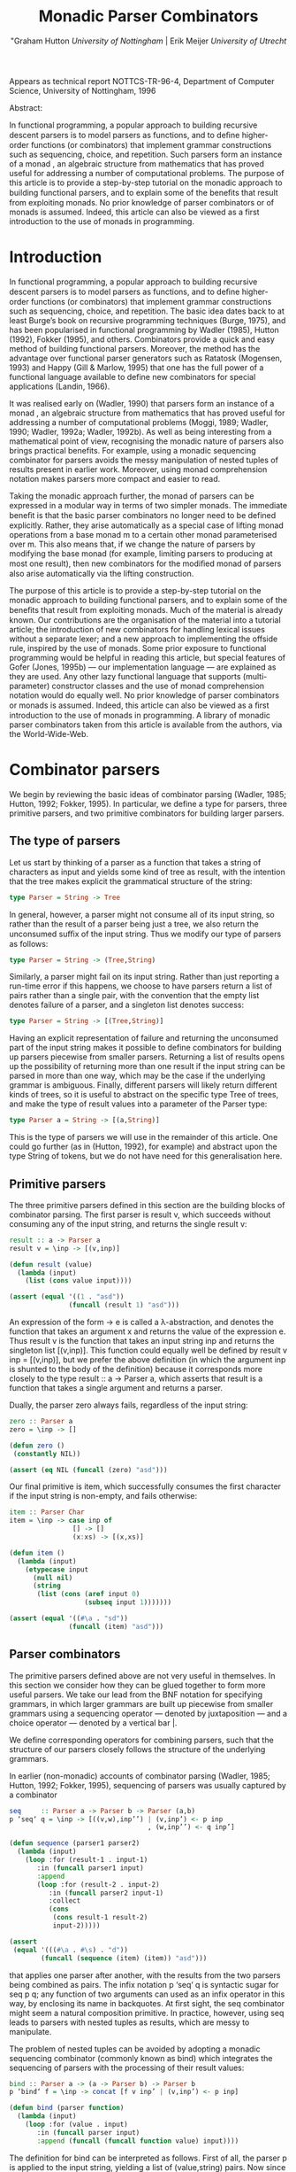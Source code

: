 #+TITLE: Monadic Parser Combinators
#+AUTHOR: "Graham Hutton /University of Nottingham/ | Erik Meijer /University of Utrecht/

Appears as technical report NOTTCS-TR-96-4,
Department of Computer Science, University of Nottingham, 1996

Abstract:

In functional programming, a popular approach to building recursive
descent parsers is to model parsers as functions, and to deﬁne
higher-order functions (or combinators) that implement grammar
constructions such as sequencing, choice, and repetition. Such parsers
form an instance of a monad , an algebraic structure from mathematics
that has proved useful for addressing a number of computational
problems. The purpose of this article is to provide a step-by-step
tutorial on the monadic approach to building functional parsers, and
to explain some of the beneﬁts that result from exploiting monads. No
prior knowledge of parser combinators or of monads is assumed. Indeed,
this article can also be viewed as a first introduction to the use of
monads in programming.

* Introduction

In functional programming, a popular approach to building recursive
descent parsers is to model parsers as functions, and to deﬁne
higher-order functions (or combinators) that implement grammar
constructions such as sequencing, choice, and repetition. The basic
idea dates back to at least Burge’s book on recursive programming
techniques (Burge, 1975), and has been popularised in functional
programming by Wadler (1985), Hutton (1992), Fokker (1995), and
others. Combinators provide a quick and easy method of building
functional parsers. Moreover, the method has the advantage over
functional parser generators such as Ratatosk (Mogensen, 1993) and
Happy (Gill & Marlow, 1995) that one has the full power of a
functional language available to define new combinators for special
applications (Landin, 1966).

It was realised early on (Wadler, 1990) that parsers form an instance
of a monad , an algebraic structure from mathematics that has proved
useful for addressing a number of computational problems (Moggi, 1989;
Wadler, 1990; Wadler, 1992a; Wadler, 1992b). As well as being
interesting from a mathematical point of view, recognising the monadic
nature of parsers also brings practical benefits. For example, using a
monadic sequencing combinator for parsers avoids the messy
manipulation of nested tuples of results present in earlier
work. Moreover, using monad comprehension notation makes parsers more
compact and easier to read.

Taking the monadic approach further, the monad of parsers can be expressed in
a modular way in terms of two simpler monads. The immediate beneﬁt is that the
basic parser combinators no longer need to be defined explicitly. Rather, they arise
automatically as a special case of lifting monad operations from a base monad m
to a certain other monad parameterised over m. This also means that, if we change
the nature of parsers by modifying the base monad (for example, limiting parsers
to producing at most one result), then new combinators for the modiﬁed monad of
parsers also arise automatically via the lifting construction.

The purpose of this article is to provide a step-by-step tutorial on
the monadic approach to building functional parsers, and to explain
some of the beneﬁts that result from exploiting monads. Much of the
material is already known. Our contributions are the organisation of
the material into a tutorial article; the introduction of new
combinators for handling lexical issues without a separate lexer; and
a new approach to implementing the offside rule, inspired by the use of
monads.  Some prior exposure to functional programming would be
helpful in reading this article, but special features of Gofer (Jones,
1995b) — our implementation language — are explained as they are
used. Any other lazy functional language that supports
(multi-parameter) constructor classes and the use of monad
comprehension notation would do equally well. No prior knowledge of
parser combinators or monads is assumed. Indeed, this article can also
be viewed as a ﬁrst introduction to the use of monads in
programming. A library of monadic parser combinators taken from this
article is available from the authors, via the World-Wide-Web.

* Combinator parsers

We begin by reviewing the basic ideas of combinator parsing (Wadler, 1985; Hutton,
1992; Fokker, 1995). In particular, we define a type for parsers, three primitive
parsers, and two primitive combinators for building larger parsers.

** The type of parsers
Let us start by thinking of a parser as a function that takes a string of characters as
input and yields some kind of tree as result, with the intention that the tree makes
explicit the grammatical structure of the string:

#+begin_src haskell
  type Parser = String -> Tree
#+end_src

In general, however, a parser might not consume all of its input string, so rather
than the result of a parser being just a tree, we also return the unconsumed suﬃx
of the input string. Thus we modify our type of parsers as follows:

#+begin_src haskell
type Parser = String -> (Tree,String)
#+end_src

Similarly, a parser might fail on its input string. Rather than just reporting a
run-time error if this happens, we choose to have parsers return a list of pairs
rather than a single pair, with the convention that the empty list denotes failure of
a parser, and a singleton list denotes success:

#+begin_src haskell
type Parser = String -> [(Tree,String)]
#+end_src

Having an explicit representation of failure and returning the unconsumed part
of the input string makes it possible to define combinators for building up parsers
piecewise from smaller parsers. Returning a list of results opens up the possibility
of returning more than one result if the input string can be parsed in more than
one way, which may be the case if the underlying grammar is ambiguous.
Finally, different parsers will likely return different kinds of trees, so it is useful
to abstract on the specific type Tree of trees, and make the type of result values
into a parameter of the Parser type:

#+begin_src haskell
  type Parser a = String -> [(a,String)]
#+end_src

This is the type of parsers we will use in the remainder of this article. One could
go further (as in (Hutton, 1992), for example) and abstract upon the type String
of tokens, but we do not have need for this generalisation here.

** Primitive parsers

The three primitive parsers defined in this section are the building
blocks of combinator parsing. The first parser is result v, which
succeeds without consuming any of the input string, and returns the
single result v:

#+begin_src haskell
result :: a -> Parser a
result v = \inp -> [(v,inp)]
#+end_src

#+name: lisp result
#+begin_src lisp
  (defun result (value)
    (lambda (input)
      (list (cons value input))))
#+end_src

#+name: test lisp result
#+begin_src lisp
  (assert (equal '((1 . "asd"))
                 (funcall (result 1) "asd")))
#+end_src

An expression of the form \x -> e is called a λ-abstraction, and
denotes the function that takes an argument x and returns the value of
the expression e. Thus result v is the function that takes an input
string inp and returns the singleton list [(v,inp)]. This function
could equally well be defined by result v inp = [(v,inp)], but we
prefer the above definition (in which the argument inp is shunted to
the body of the definition) because it corresponds more closely to the
type result :: a -> Parser a, which asserts that result is a function
that takes a single argument and returns a parser.

Dually, the parser zero always fails, regardless of the input string:

#+begin_src haskell
zero :: Parser a
zero = \inp -> []
#+end_src

#+name: lisp zero 
#+begin_src lisp 
  (defun zero ()
   (constantly NIL))
#+end_src

#+name: test lisp zero 
#+begin_src lisp
(assert (eq NIL (funcall (zero) "asd")))
#+end_src

Our final primitive is item, which successfully consumes the first character if the
input string is non-empty, and fails otherwise:

#+begin_src haskell
item :: Parser Char
item = \inp -> case inp of
                [] -> []
                (x:xs) -> [(x,xs)]
#+end_src

#+name: lisp item
#+begin_src lisp
  (defun item ()
    (lambda (input)
      (etypecase input 
        (null nil)
        (string 
         (list (cons (aref input 0)
                     (subseq input 1)))))))
#+end_src

#+name: test lisp item
#+begin_src lisp
  (assert (equal '((#\a . "sd"))
                 (funcall (item) "asd")))
  
#+end_src

** Parser combinators

The primitive parsers defined above are not very useful in
themselves. In this section we consider how they can be glued together
to form more useful parsers. We take our lead from the BNF notation
for specifying grammars, in which larger grammars are built up
piecewise from smaller grammars using a sequencing operator — denoted
by juxtaposition — and a choice operator — denoted by a vertical
bar |.

We define corresponding operators for combining parsers, such that the
structure of our parsers closely follows the structure of the
underlying grammars.

In earlier (non-monadic) accounts of combinator parsing (Wadler, 1985; Hutton,
1992; Fokker, 1995), sequencing of parsers was usually captured by a combinator


#+begin_src haskell
  seq     :: Parser a -> Parser b -> Parser (a,b)
  p ‘seq‘ q = \inp -> [((v,w),inp’’) | (v,inp’) <- p inp
                                     , (w,inp’’) <- q inp’]
#+end_src

#+name: lisp by itself sequence 
#+begin_src lisp  
  (defun sequence (parser1 parser2)
    (lambda (input)
      (loop :for (result-1 . input-1) 
         :in (funcall parser1 input)
         :append 
         (loop :for (result-2 . input-2)
            :in (funcall parser2 input-1)
            :collect 
            (cons 
             (cons result-1 result-2)
             input-2)))))          
#+end_src

#+name: test lisp sequence
#+begin_src lisp 
  (assert 
   (equal '(((#\a . #\s) . "d"))
          (funcall (sequence (item) (item)) "asd")))
#+end_src
  
that applies one parser after another, with the results from the two
parsers being combined as pairs. The infix notation p ‘seq‘ q is
syntactic sugar for seq p q; any function of two arguments can used as
an infix operator in this way, by enclosing its name in backquotes. At
first sight, the seq combinator might seem a natural composition
primitive. In practice, however, using seq leads to parsers with
nested tuples as results, which are messy to manipulate.

The problem of nested tuples can be avoided by adopting a monadic sequencing
combinator (commonly known as bind) which integrates the sequencing of parsers
with the processing of their result values:

#+begin_src haskell
  bind :: Parser a -> (a -> Parser b) -> Parser b
  p ‘bind‘ f = \inp -> concat [f v inp’ | (v,inp’) <- p inp]
#+end_src

#+name: lisp bind
#+begin_src lisp
  (defun bind (parser function)
    (lambda (input)
      (loop :for (value . input) 
         :in (funcall parser input)
         :append (funcall (funcall function value) input))))
#+end_src

The definition for bind can be interpreted as follows. First of all,
the parser p is applied to the input string, yielding a list of
(value,string) pairs. Now since f is a function that takes a value and
returns a parser, it can be applied to each value (and unconsumed
input string) in turn. This results in a list of lists of
(value,string) pairs, that can then be ﬂattened to a single list using
concat.

The bind combinator avoids the problem of nested tuples of results because the
results of the first parser are made directly available for processing by the second,
rather than being paired up with the other results to be processed later on. A
typical parser built using bind has the following structure

p1 ‘bind‘ \x1 ->
p2 ‘bind‘ \x2 ->
...
pn ‘bind‘ \xn ->
result (f x1 x2 ... xn)

#+name: lisp test bind
#+begin_src lisp
  (bind 
   p1 
   (lambda (x1)
     (bind 
      p2 
      (lambda (x2) 
        #| ... |#
        (bind 
         pn
         (lambda (xn)
           (result (f  x1 x2 #|...|# xn))))))))
  
#+end_src

and can be read operationally as follows: apply parser p1 and call its
result value x1; then apply parser p2 and call its result value x2;
. . .; then apply the parser pn and call its result value xn; and
finally, combine all the results into a single value by applying the
function f. For example, the seq combinator can be defined by

#+begin_src haskell
p ‘seq‘ q = p ‘bind‘ \x ->
q ‘bind‘ \y ->
result (x,y)
#+end_src

#+name: lisp sequence
#+begin_src lisp
  (defun sequence (parser-1 parser-2)
    (bind parser-1 
          (lambda (x)
       (bind parser-2 
             (lambda (y) 
               (result (cons x y)))))))
#+end_src

(On the other hand, bind cannot be defined in terms of seq.)

#+name: test lisp test bind
#+begin_src lisp
  (let* ((p1 (item))
         (p2 (result 'yay!))
         (pn (sequence 
              (item) (result 'two-much-yay!))))
    (assert (equal '(((#\A YAY! 
                       (#\S . TWO-MUCH-YAY!)) 
                      . "D"))
                   (funcall (|lisp test bind|
                             p1 p2 pn) "ASD"))))  
#+end_src

Using the bind combinator, we are now able to define some simple but useful
parsers. Recall that the item parser consumes a single character unconditionally. In
practice, we are normally only interested in consuming certain specific characters.
For this reason, we use item to define a combinator sat that takes a predicate (a
Boolean valued function), and yields a parser that consumes a single character if it
satisfies the predicate, and fails otherwise:

#+begin_src haskell
sat :: (Char -> Bool) -> Parser Char
sat p = item ‘bind‘ \x ->
if p x then result x else zero
#+end_src

#+name: lisp satisfies
#+begin_src lisp
  (defun satisfies (predicate)
    (bind (item) 
          (lambda (x)
            (if (funcall predicate x)
                (result x)
                (zero)))))
#+end_src

Note that if item fails (that is, if the input string is empty), then so does sat p,
since it can readily be observed that zero ‘bind‘ f = zero for all functions f of
the appropriate type. Indeed, this equation is not specific to parsers: it holds for
an arbitrary monad with a zero (Wadler, 1992a; Wadler, 1992b). Monads and their
connection to parsers will be discussed in the next section.

Using sat, we can define parsers for specific characters, single digits, lower-case
letters, and upper-case letters:

#+begin_src haskell
char :: Char -> Parser Char
char x = sat (\y -> x == y)

digit :: Parser Char
digit = sat (\x -> ’0’ <= x && x <= ’9’)

lower :: Parser Char
lower = sat (\x -> ’a’ <= x && x <= ’z’)

upper :: Parser Char
upper = sat (\x -> ’A’ <= x && x <= ’Z’)
#+end_src


#+name: lisp predicates for satisfies 
#+begin_src lisp
  
  (defun char (x)
   (satisfies (lambda (y) (char= x y))))
  
  (defun digit ()
    (satisfies (lambda (x) 
                 (and (char<= #\0 x)
                      (char>= #\9 x)))))
  
  (defun lower ()
    (satisfies (lambda (x) 
                 (and (char<= #\a x)
                      (char>= x #\z)))))
  
  (defun upper ()
    (satisfies (lambda (x) 
                 (and (char<= #\A x)
                      (char>= x #\Z)))))
  
#+end_src

For example, applying the parser *upper* to the input string
*\-"Hello"\-* succeeds with the single successful result
*[(’H’,"ello")]*, since the upper parser succeeds with *’H’* as the
result value and *\-"ello"\-* as the unconsumed suffix of the
input. On the other hand, applying the parser lower to the string
*\-"Hello"\-* fails with *[]* as the result, since *’H’* is not a lower-case
letter.

#+name: test lisp upper
#+begin_src lisp 
(assert (equal '((#\H . "ello"))
          (funcall (upper) "Hello")))

(assert (cl:null 
          (funcall (lower) "Hello")))
#+end_src

As another example of using bind, consider the parser that accepts two
lower-case letters in sequence, returning a string of length two:

#+begin_src haskell
lower ‘bind‘ \x ->
lower ‘bind‘ \y ->
result [x,y]
#+end_src

#+name: lisp test string of length two
#+begin_src lisp
  (bind 
   (lower) 
   (lambda (x) 
     (bind 
      (lower) 
      (lambda (y) 
        (result (coerce (list x y) 'string))))))    
#+end_src

Applying this parser to the string "abcd" succeeds with the result
*[("ab","cd")]*.  Applying the same parser to "aBcd" fails with the
result *[]*, because even though the initial letter *’a’* can be
consumed by the first lower parser, the following letter ’B’ cannot be
consumed by the second lower parser.

#+name: test lisp test string of length two
#+begin_src lisp
  (assert (equal '(("ab" . "cd"))
                 (funcall (|lisp test string of length two|) 
                          "abcd"))) 
  (assert (cl:null (funcall (|lisp test string of length two|) 
                            "aBcd")))
#+end_src

Of course, the above parser for two letters in sequence can be generalised to a
parser for arbitrary strings of lower-case letters. Since the length of the string to
be parsed cannot be predicted in advance, such a parser will naturally be defined
recursively, using a choice operator to decide between parsing a single letter and
recursing, or parsing nothing further and terminating. A suitable choice combinator
for parsers, plus, is defined as follows:

#+begin_src haskell
plus :: Parser a -> Parser a -> Parser a
p ‘plus‘ q = \inp -> (p inp ++ q inp)
#+end_src

#+name: lisp plus
#+begin_src  lisp 
(defun plus (parser qarser)
  (lambda (input) 
    (append (funcall parser input)
            (funcall qarser input))))
#+end_src

That is, both argument parsers p and q are applied to the same input string, and
their result lists are concatenated to form a single result list. Note that it is not
required that p and q accept disjoint sets of strings: if both parsers succeed on
the input string then more than one result value will be returned, reﬂecting the
different ways that the input string can be parsed.

As examples of using plus, some of our earlier parsers can now be combined to
give parsers for letters and alpha-numeric characters:

#+begin_src haskell
letter :: Parser Char
letter = lower ‘plus‘ upper

alphanum :: Parser Char
alphanum = letter ‘plus‘ digit
#+end_src

#+name: lisp letter alphanum
#+begin_src lisp
(defun letter () (plus (lower) (upper)))
(defun alphanum () (plus (letter) (digit)))
#+end_src

More interestingly, a parser for words (strings of letters) is defined
by

#+begin_src haskell
word :: Parser String
word = neWord ‘plus‘ result ""
where
neWord = letter ‘bind‘ \x ->
  word ‘bind‘ \xs ->
  result (x:xs)
#+end_src

#+name: lisp word
#+begin_src lisp
(defun word ()
  (flet ((ne-word ()
          (bind 
	  (letter) 
	  (lambda (x) 
	  (bind (word) (lambda (xs) (result (cons x xs))))))))
  (plus (ne-word) (result nil))))
#+end_src

That is, word either parses a non-empty word (a single letter followed by a word,
using a recursive call to word), in which case the two results are combined to form
a string, or parses nothing and returns the empty string.

For example, applying word to the input "Yes!" gives the result [("Yes","!"),
("Ye","s!"), ("Y","es!"), ("","Yes!")]. The first result, ("Yes","!"), is the
expected result: the string of letters "Yes" has been consumed, and the unconsumed
input is "!". In the subsequent results a decreasing number of letters are consumed.

#+name: test lisp word
#+begin_src lisp

(assert (equal (funcall (word) "Yes!")
                  '(((#\Y #\e #\s) . "!") 
                    ((#\Y #\e) . "s!") 
                    ((#\Y) . "es!")
                    (NIL . "Yes!"))))

#+end_src

This behaviour arises because the choice operator plus is non-deterministic: both
alternatives can be explored, even if the first alternative is successful. Thus, at each
application of letter, there is always the option to just finish parsing, even if there
are still letters left to be consumed from the start of the input.

* Parsers and monads

Later on we will define a number of useful parser combinators in terms
of the primitive parsers and combinators just defined. But first we
turn our attention to the monadic nature of combinator parsers.

** The parser monad
So far, we have defined (among others) the following two operations on
parsers:

#+begin_src haskell
result :: a -> Parser a
bind :: Parser a -> (a -> Parser b) -> Parser b
#+end_src

#+begin_src lisp :noweb yes
<<lisp result>>

<<lisp bind>>
#+end_src

Generalising from the specific case of Parser to some arbitrary type
constructor M gives the notion of a monad: a monad is a type
constructor M (a function from types to types), together with
operations result and bind of the following types:

#+begin_src haskell
result :: a -> M a
bind :: M a -> (a -> M b) -> M b
#+end_src

#+name: lisp generic result bind
#+begin_src lisp
 (defgeneric result (<monad> value))
 (defgeneric bind (<monad> monadic-value monadic-function))
#+end_src

Thus, parsers form a monad for which M is the Parser type constructor,
and result and bind are defined as previously. Technically, the two
operations of a monad must also satisfy a few algebraic properties,
but we do not concern ourselves with such properties here; see
(Wadler, 1992a; Wadler, 1992b) for more details.

Readers familiar with the categorical definition of a monad may have
expected two operations *map :: (a -> b) -> (M a -> M b)* and *join ::
M (M a) -> M* a in place of the single operation bind. However, our
definition is equivalent to the categorical one (Wadler, 1992a;
Wadler, 1992b), and has the advantage that bind generally proves more
convenient for monadic programming than map and join.

Parsers are not the only example of a monad. Indeed, we will see later
on how the parser monad can be re-formulated in terms of two simpler
monads. This raises the question of what to do about the naming of the
monadic combinators result and bind. In functional languages based
upon the Hindley-Milner typing system (for example, Miranda1 and
Standard ML) it is not possible to use the same names for the
combinators of different monads. Rather, one would have to use
different names, such as resultM and bindM, for the combinators of
each monad M.

Gofer, however, extends the Hindley-Milner typing system with an
overloading mechanism that permits the use of the same names for the
combinators of different monads. Under this overloading mechanism, the
appropriate monad for each use of a name is calculated automatically
during type inference.  Overloading in Gofer is accomplished by the
use of classes (Jones, 1995c). A class for monads can be declared in
Gofer by: 

#+begin_src haskell
class Monad m where 
result :: a -> m a 
bind:: m a -> (a -> m b) -> m b
#+end_src 

#+name: lisp <monad> interface
#+begin_src lisp
  
  (define-interface <monad> (<interface>)
    ()
    (:generic result (<interface> value))
    (:generic bind (<interface> monadic-value monadic-function)))
  
#+end_src

This declaration can be read as follows: a type constructor m is a member of the
class Monad if it is equipped with result and bind operations of the specified types.
The fact that m must be a type constructor (rather than just a type) is inferred
from its use in the types for the operations.

#+begin_src lisp
  (macroexpand-1 
   '(define-interface <monad> (<interface>)
     ()
     (:generic result (<interface> value))
     (:generic bind (<interface> monadic-value monadic-function))))
  ;; => 
  (PROGN
   (DEFCLASS <MONAD> (<INTERFACE>) NIL)
   (DEFGENERIC RESULT
       (<INTERFACE> VALUE))
   (DEFGENERIC BIND
       (<INTERFACE> MONADIC-VALUE MONADIC-FUNCTION))
   (DEFMETHOD INTERFACE-OPTIONS APPEND ((<I> <MONAD>))
     '((:GENERIC RESULT (<INTERFACE> VALUE))
       (:GENERIC BIND (<INTERFACE> MONADIC-VALUE MONADIC-FUNCTION)))))
#+end_src

Now the type constructor Parser can be made into an instance of the
class Monad using the result and bind from the previous section:

#+begin_src haskell
instance Monad Parser where 
-- result :: a -> Parser a result v = \inp
-> [(v,inp)] -- bind
:: Parser a -> (a -> Parser b) -> Parser b
p ‘bind‘ f = \inp -> concat [f v out | (v,out) <- p inp]
#+end_src

#+begin_src lisp
  (define-interface <parser> (<monad>) 
    ()
    (:singleton))
#+end_src

#+name: lisp <parser> result and bind definition
#+begin_src lisp
  (defmethod result ((<p> <parser>) value)
    (lambda (input) (list (cons value input))))
  
  (defmethod bind ((<p> <parser>) parser function)
    (lambda (input)
      (loop :for (value . input) 
         :in (funcall parser input)
         :append (funcall (funcall function value) input))))
#+end_src


We pause briefly here to address a couple of technical points
concerning Gofer.  First of all, type synonyms such as Parser must be
supplied with all their arguments. Hence the instance declaration
above is not actually valid Gofer code, since Parser is used in the
first line without an argument. The problem is easy to solve (redefine
Parser using data rather than type, or as a restricted type synonym),
but for simplicity we prefer in this article just to assume that type
synonyms can be partially applied. The second point is that the syntax
of Gofer does not currently allow the types of the defined functions
in instance declarations to be explicitly specified. But for clarity,
as above, we include such types in comments.

Let us turn now to the following operations on parsers:

#+begin_src haskell
zero :: Parser a
plus :: Parser a -> Parser a -> Parser a
#+end_src


Generalising once again from the specific case of the Parser type constructor, we
arrive at the notion of a monad with a zero and a plus, which can be encapsulated
using the Gofer class system in the following manner:

#+begin_src haskell
class Monad m => Monad0Plus m where
zero :: m a
(++) :: m a -> m a -> m a
#+end_src

#+name: lisp <zero-plus> interface
#+begin_src lisp
  (define-interface <zero-plus> (<interface>)
    ()
    (:generic zero (<interface>))
    (:generic plus (<interface> 
                    interface-value-1
                    interface-value-2)))
  
  (define-interface <monad-zero-plus> (<monad> <zero-plus>)
      ()
      (:generic guard (<interface> 
                       value predicate
                       &rest predicate-args))
      (:generic plus (<interface> 
                      interface-value-1
                      interface-value-2)))
  
#+end_src

That is, a type constructor m is a member of the class Monad0Plus if
it is a member of the class Monad (that is, it is equipped with a
result and bind), and if it is also equipped with zero and (++)
operators of the specified types. Of course, the two extra operations
must also satisfy some algebraic properties; these are discussed in
(Wadler, 1992a; Wadler, 1992b). Note also that (++) is used above
rather than plus, following the example of lists: we will see later on
that lists form a monad for which the plus operation is just the
familiar append operation (++).

Now since Parser is already a monad, it can be made into a monad with a zero
and a plus using the following definitions:

#+begin_src haskell
instance Monad0Plus Parser where
-- zero :: Parser a
zero
= \inp -> []
-- (++) :: Parser a -> Parser a -> Parser a
p ++ q
= \inp -> (p inp ++ q inp)
#+end_src

#+name: lisp <parser> interface
#+begin_src lisp
  (define-interface <parser> (<monad-zero-plus>) 
    ()
    (:singleton)
    (:generic item (<parser>)))
  
  (defmethod item ((<p> <parser>))
    (lambda (input)
      (etypecase input 
        (cl:null nil)
        (cl:string 
         (unless (string= input "")
           (list 
            (cons 
             (aref input 0)
             (subseq input 1))))))))
#+end_src

#+name: lisp <parser> zero/plus definition
#+begin_src lisp
(defmethod zero ((<p> <parser>))
   (constantly NIL))

(defmethod plus ((<p> <parser>) parser qarser)
  (lambda (input) 
    (append (funcall parser input)
            (funcall qarser input))))
#+end_src

** Monad comprehension syntax

So far we have seen one advantage of recognising the monadic nature of
parsers: the monadic sequencing combinator bind handles result values
better than the conventional sequencing combinator seq. In this
section we consider another advantage of the monadic approach, namely
that monad comprehension syntax can be used to make parsers more
compact and easier to read.

As mentioned earlier, many parsers will have a structure as a sequence of binds
followed by single call to result:

#+begin_src haskell
p1 ‘bind‘
p2 ‘bind‘
...
pn ‘bind‘
result (f \x1 -> \x2 -> \xn ->
x1 x2 ... xn)
#+end_src


Gofer provides a special notation for defining parsers of this shape,
allowing them to be expressed in the following, more appealing form:

#+begin_src haskell
[ f x1 x2 ... xn | x1 <- p1
, x2 <- p2
, ...
, xn <- pn ]
#+end_src

#+name: lisp mlet*
#+begin_src lisp 
    (defmacro mlet* (monad bindings &body body)
      (let ((m (gensym)))
        `(let ((,m ,monad))
           (flet ,(loop :for (name . args) 
                     :in (interface-options (symbol-value monad))
                     :when (and (eq name :generic)
                                (not (eq (first args) 'interface-options)))
                     :collect `(,(first args) (&rest args)
                                 (apply ',(first args) ,m args)))
             ,@(if bindings 
                   (list  (loop 
                             :for (variable monadic-form)
                             :in bindings 
                             :collect `(bind ,monadic-form 
                                             (lambda (,variable) 
                                               ,@(when (string= variable "_")
                                                       `((declare (ignorable ,variable)))))) 
                             :into b
                             :finally (return 
                                        (loop for (form . rest) on b
                                           :do 
                                             (setf (cdr (car (last form))) 
                                                   (append  (cdr (car (last form)))
                                                               (if rest (list (first rest)) body)))
                                           :finally (return (first b))))))
                   body)))))
  
  ;; (macroexpand-1 '(mlet* <parser> ((a (plus (result 1) (item)))
  ;;                                  (b (plus (item) (zero))))
  ;;                   (result (cons a b))))
  ;; =>
  ;; (LET ((#:G1555 <PARSER>))
  ;;   (FLET ((ITEM (&REST ARGS)
  ;;            (APPLY 'ITEM #:G1555 ARGS))
  ;;          (RESULT (&REST ARGS)
  ;;            (APPLY 'RESULT #:G1555 ARGS))
  ;;          (BIND (&REST ARGS)
  ;;            (APPLY 'BIND #:G1555 ARGS))
  ;;          (ZERO (&REST ARGS)
  ;;            (APPLY 'ZERO #:G1555 ARGS))
  ;;          (PLUS (&REST ARGS)
  ;;            (APPLY 'PLUS #:G1555 ARGS)))
  ;;     (BIND (PLUS (RESULT 1) (ITEM))
  ;;           (LAMBDA (A)
  ;;             (BIND (PLUS (ITEM) (ZERO)) 
  ;;                   (LAMBDA (B) 
  ;;                     (RESULT (CONS A B))))))))
    
  
#+end_src


In fact, this notation is not specific to parsers, but can be used
with any monad (Jones, 1995c). The reader might notice the similarity
to the list comprehension notation supported by many functional
languages. It was Wadler (1990) who first observed that the
comprehension notation is not particular to lists, but makes sense for
an arbitrary monad. Indeed, the algebraic properties required of the
monad operations turn out to be precisely those required for the
notation to make sense. To our knowledge, Gofer is the first language
to implement Wadler’s monad comprehension notation. Using this
notation can make parsers much easier to read, and we will use the
notation in the remainder of this article.

As our first example of using comprehension notation, we define a
parser for recognising specific strings, with the string itself
returned as the result:

#+begin_src haskell
string :: String -> Parser String
string "" = [""]
string (x:xs) = [x:xs | _ <- char x, _ <- string xs]
#+end_src

#+name: lisp <parser> string
#+begin_src lisp
(defun string (string)
   (if (string= string "")
       (result <parser> nil)
       (mlet* <parser> 
         ((_ (char (aref string 0)))
          (_ (string (subseq string 1))))
        (result string))))
#+end_src

That is, if the string to be parsed is empty we just return the empty
string as the result; *[""]* is just monad comprehension syntax for
result "". Otherwise, we parse the first character of the string using
char, and then parse the remaining characters using a recursive call
to string. Without the aid of comprehension notation, the above
definition would read as follows:

#+begin_src haskell
string:: String -> Parser String
string "" = result ""
string (x:xs) = char x
‘bind‘ \_ ->
string xs ‘bind‘ \_ ->
result (x:xs)
#+end_src

#+begin_src lisp
  (defun string (string)
    (if (string= string "")
        (result <parser> nil)
        (bind 
         <parser>
         (char (aref string 0))
         (lambda (_) 
           (declare (ignore _))
           (bind 
            <parser>
            (string (subseq string 1))
            (lambda (_) 
              (declare (ignore _))         
              (result <parser> string)))))))
  
#+end_src

Note that the parser string xs fails if only a prefix of the given
string xs is recognised in the input. For example, applying the parser
string "hello" to the input "hello there" gives the successful result
[("hello"," there")]. On the other hand, applying the same parser to
"helicopter" fails with the result [], even though the prefix "hel" of
the input can be recognised.

#+name: test lisp <parser> string
#+begin_src lisp
  (assert (equal '(("hello" . " there"))
                 (funcall (string "hello") 
                          "hello there")))
  
  (assert (cl:null (funcall (string "hello") 
                            "helicopter")))
#+end_src
In list comprehension notation, we are not just restricted to generators that bind
variables to values, but can also use Boolean-valued guards that restrict the values
of the bound variables. For example, a function negs that selects all the negative
numbers from a list of integers can be expressed as follows:

#+begin_src haskell
negs:: [Int] -> [Int]
negs xs = [x | x <- xs, x < 0]
#+end_src

#+name: lisp <monad-zero-plus> guard
#+begin_src lisp
  (defmethod guard ((<m> <monad-zero-plus>) 
                      value predicate
                      &rest predicate-args)
      (if (apply predicate value predicate-args)
          (result <m> value)
          (zero <m>)))
#+end_src

#+begin_src lisp
(defun negs (xs) 
  (mlet* <list> ((x xs))
    (guard x #'< 0)))
#+end_src

In this case, the expression x < 0 is a guard that restricts the
variable x (bound by the generator x <- xs) to only take on values
less than zero.

Wadler (1990) observed that the use of guards makes sense for an
arbitrary monad with a zero. The monad comprehension notation in Gofer
supports this use of guards. For example, the sat combinator

#+begin_src haskell
sat :: (Char -> Bool) -> Parser Char
sat p = item ‘bind‘ \x ->
if p x then result x else zero

#+end_src

can be defined more succinctly using a comprehension with a guard:

#+begin_src haskell
sat :: (Char -> Bool) -> Parser Char
sat p = [x | x <- item, p x]
#+end_src

#+name: lisp <parser> satisfies
#+begin_src lisp
  (defun satisfies (predicate)
    (mlet* <parser> ((x (item)))
      (guard x predicate)))  
#+end_src

We conclude this section by noting that there is another notation that can be
used to make monadic programs easier to read: the so-called “do” notation (Jones,
1994; Jones & Launchbury, 1994). For example, using this notation the combinators
string and sat can be defined as follows:

#+begin_src haskell
string:: String -> Parser String
string "" = do { result "" }
string (x:xs) = do { char x ; string xs ; result (x:xs) }

sat :: (Char -> Bool) -> Parser Char
sat p = do { x <- item ; if (p x) ; result x }
#+end_src


The do notation has a couple of advantages over monad comprehension
notation: we are not restricted to monad expressions that end with a
use of result; and generators of the form <- e that do not bind
variables can be abbreviated by e.  The do notation is supported by
Gofer, but monad expressions involving parsers typically end with a
use of result (to compute the result value from the parser), so the
extra generality is not really necessary in this case. For this
reason, and for simplicity, in this article we only use the
comprehension notation. It would be an easy task, however, to
translate our definitions into the do notation.

* Combinators for repetition

Parser generators such as Lex and Yacc (Aho et al., 1986) for
producing parsers written in C, and Ratatosk (Mogensen, 1993) and
Happy (Gill & Marlow, 1995) for producing parsers written in Haskell,
typically offer a fixed set of combinators for describing grammars. In
contrast, with the method of building parsers as presented in this
article the set of combinators is completely extensible: parsers are
ﬁrst-class values, and we have the full power of a functional language
at our disposal to deﬁne special combinators for special applications.

In this section we define combinators for a number of common patterns
of repetition. These combinators are not specific to parsers, but can
be used with an arbitrary monad with a zero and plus. For clarity,
however, we specialise the types of the combinators to the case of
parsers.  In subsequent sections we will introduce combinators for
other purposes, including handling lexical issues and Gofer’s offside
rule.

** Simple repetition

Earlier we defined a parser word for consuming zero or more letters
from the input string. Using monad comprehension notation, the
definition is:

#+begin_src haskell
word :: Parser String
word = [x:xs | x <- letter, xs <- word] ++ [""]
#+end_src

#+begin_src lisp
  (defun word ()
    (m) (plus <parser> 
          (mlet* <parser> 
              ((x (letter))
               (xs (word)))
            (result (cons x xs)))
          (result <parser> nil)))
      (defun word ()
      (mlet* <parser> ()
        (plus (mlet* <parser> 
                  ((x (letter))
                   (xs (word)))
                (result (cons x xs)))
              (result nil))))
#+end_src

We can easily imagine a number of other parsers that exhibit a similar
structure to word. For example, parsers for strings of digits or
strings of spaces could be defined in precisely the same way, the only
difference being be that the component parser letter would be replaced
by either digit or char ’ ’. To avoid defining a number of different
parsers with a similar structure, we abstract on the pattern of
recursion in word and define a general combinator, many, that parses
sequences of items.  The combinator many applies a parser p zero or
more times to an input string.

The results from each application of p are returned in a list:

#+begin_src haskell
many :: Parser a -> Parser [a]
many p = [x:xs | x <- p, xs <- many p] ++ [[]]
#+end_src

#+name: lisp <parser> many
#+begin_src lisp
  (defun many (parser)
      (mlet* <parser> ()
        (plus (mlet* <parser> 
                  ((x parser)
                   (xs (many parser)))
                (result (cons x xs)))
              (result nil))))
#+end_src

Different parsers can be made by supplying different arguments parsers
p. For example, word can be defined just as many letter, and the other
parsers mentioned above by many digit and many (char ’ ’).

#+name: lisp word <parser> many
#+begin_src lisp
(defun word ()
  (many (letter)))
#+end_src

Just as the original word parser returns many results in general
(decreasing in the number of letters consumed from the input), so does
many p. Of course, in most cases we will only be interested in the
first parse from many p, in which p is successfully applied as many
times as possible. We will return to this point in the next section,
when we address the efficiency of parsers.

As another application of many, we can define a parser for
identifiers. For simplicity, we regard an identifier as a lower-case
letter followed by zero or more alphanumeric characters. It would be
easy to extend the definition to handle extra characters, such as
underlines or backquotes.

#+begin_src haskell
ident :: Parser String
ident = [x:xs | x <- lower, xs <- many alphanum]
#+end_src

#+begin_src lisp
(defun ident ()
  (mlet* <parser> 
    ((x (lower))
     (xs (many (alphanum))))
   (result (cons x xs))))
#+end_src

Sometimes we will only be interested in non-empty sequences of items. For this
reason we define a special combinator, many1, in terms of many:

#+begin_src haskell
many1 :: Parser a -> Parser [a]
many1 p = [x:xs | x <- p, xs <- many p]
#+end_src

#+name: lisp <parser> many1
#+begin_src lisp
  (defun many1 (parser)
    (mlet* <parser>
        ((x parser)
         (xs (many parser)))
      (result (cons x xs))))
#+end_src


For example, applying many1 (char ’a’) to the input "aaab" gives the
result [("aaa","b"), ("aa","ab"), ("a","aab")], which is the same as
for many (char ’a’), except that the final pair ("", "aaab") is no
longer present. Note also that many1 p may fail, whereas many p always
succeeds.

#+begin_src lisp
  (assert (equal '(((#\a #\a #\a) . "b") 
                   ((#\a #\a) . "ab")
                   ((#\a) . "aab")
                   (NIL . "aaab"))
                 (funcall (many (char #\a)) "aaab")))
  
  (assert (equal '(((#\a #\a #\a) . "b") 
                   ((#\a #\a) . "ab") 
                   ((#\a) . "aab"))
                 (funcall (many1 (char #\a)) "aaab")))  
#+end_src

Using many1 we can define a parser for natural numbers:

#+begin_src haskell
nat :: Parser Int
nat = [eval xs | xs <- many1 digit]
where
eval xs = foldl1 op [ord x - ord ’0’ | x <- xs]
m ‘op‘ n = 10*m + n
#+end_src


#+begin_src lisp

(defun natural () 
  (mlet* <parser>
   ((xs (many1 (digit))))
  (result (read-from-string (coerce xs 'string)))))

#+end_src
In turn, nat can be used to define a parser for integers:

int :: Parser Int
int = [-n | _ <- char ’-’, n <- nat] ++ nat

A more sophisticated way to deﬁne int is as follows. First try and parse the negation
character ’-’. If this is successful then return the negation function as the result
of the parse; otherwise return the identity function. The ﬁnal step is then to parse
a natural number, and use the function returned by attempting to parse the ’-’
character to modify the resulting number:
int :: Parser Int
int = [f n | f <- op, n <- nat]
where
op = [negate | _ <- char ’-’] ++ [id]
4.2 Repetition with separators
The many combinators parse sequences of items. Now we consider a slightly more
general pattern of repetition, in which separators between the items are involved.
Consider the problem of parsing a non-empty list of integers, such as [1,-42,17].
Such a parser can be deﬁned in terms of the many combinator as follows:
ints :: Parser [Int]
ints = [n:ns | _ <, n <, ns <, _ <-

char ’[’
int
many [x | _ <- char ’,’, x <- int]
char ’]’]

As was the case in the previous section for the word parser, we can imagine a
number of other parsers with a similar structure to ints, so it is useful to abstract
on the pattern of repetition and deﬁne a general purpose combinator, which we
call sepby1. The combinator sepby1 is like many1 in that it recognises non-empty
sequences of a given parser p, but diﬀerent in that the instances of p are separated
by a parser sep whose result values are ignored:
sepby1
:: Parser a -> Parser b -> Parser [a]
p ‘sepby1‘ sep = [x:xs | x <- p
, xs <- many [y | _ <- sep, y <- p]]
Note that the fact that the results of the sep parser are ignored is reﬂected in the
type of the sepby1 combinator: the sep parser gives results of type b, but this type
does not occur in the type [a] of the results of the combinator.
Now ints can be deﬁned in a more compact form:

Monadic Parser Combinators

15

ints = [ns | _ <- char ’[’
, ns <- int ‘sepby1‘ char ’,’
, _ <- char ’]’]
In fact we can go a little further. The bracketing of parsers by other parsers whose
results are ignored — in the case above, the bracketing parsers are char ’[’ and
char ’]’ — is common enough to also merit its own combinator:
bracket :: Parser a -> Parser b -> Parser c -> Parser b
bracket open p close = [x | _ <- open, x <- p, _ <- close]
Now ints can be deﬁned just as
ints = bracket (char ’[’)
(int ‘sepby1‘ char ’,’)
(char ’]’)
Finally, while many1 was deﬁned in terms of many, the combinator sepby (for
possibly-empty sequences) is naturally deﬁned in terms of sepby1:
sepby
:: Parser a -> Parser b -> Parser [a]
p ‘sepby‘ sep = (p ‘sepby1‘ sep) ++ [[]]
4.3 Repetition with meaningful separators
The sepby combinators handle the case of parsing sequences of items separated by
text that can be ignored. In this ﬁnal section on repetition, we address the more
general case in which the separators themselves carry meaning. The combinators
deﬁned in this section are due to Fokker (1995).
Consider the problem of parsing simple arithmetic expressions such as 1+2-(3+4),
built up from natural numbers using addition, subtraction, and parentheses. The
two arithmetic operators are assumed to associate to the left (thus, for example,
1-2-3 should be parsed as (1-2)-3), and have the same precedence. The standard
BNF grammar for such expressions is written as follows:
expr
addop
factor

::=
::=
::=

expr addop factor | factor
+ | nat | ( expr )

This grammar can be translated directly into a combinator parser:
expr
:: Parser Int
addop :: Parser (Int -> Int -> Int)
factor :: Parser Int
expr

= [f x y | x <- expr, f <- addop, y <- factor] ++ factor

addop

= [(+) | _ <- char ’+’] ++ [(-) | _ <- char ’-’]

factor = nat ++ bracket (char ’(’) expr (char ’)’)

16

Graham Hutton and Erik Meijer

In fact, rather than just returning some kind of parse tree, the expr parser above
actually evaluates arithmetic expressions to their integer value: the addop parser
returns a function as its result value, which is used to combine the result values
produced by parsing the arguments to the operator.
Of course, however, there is a problem with the expr parser as deﬁned above.
The fact that the operators associate to the left is taken account of by expr being
left-recursive (the ﬁrst thing it does is make a recursive call to itself). Thus expr
never makes any progress, and hence does not terminate.
As is well-known, this kind of non-termination for parsers can be solved by replacing left-recursion by iteration. Looking at the expr grammar, we see that an
expression is a sequence of factor s, separated by addops. Thus the parser for expressions can be re-deﬁned using many as follows:
expr = [... | x
<- factor
, fys <- many [(f,y) | f <- addop, y <- factor]]
This takes care of the non-termination, but it still remains to ﬁll in the “...” part
of the new deﬁnition, which computes the value of an expression.
Suppose now that the input string is "1-2+3-4". Then after parsing using expr,
the variable x will be 1 and fys will be the list [((-),2), ((+),3), ((-),4)].
These can be reduced to a single value 1-2+3-4 = ((1-2)+3)-4 = -2 by folding:
the built-in function foldl is such that, for example, foldl g a [b,c,d,e] =
((a ‘g‘ b) ‘g‘ c) ‘g‘ d) ‘g‘ e. In the present case, we need to take g as the
function \x (f,y) -> f x y, and a as the integer x:
expr = [foldl (\x (f,y) -> f x y) x fys
| x
<- factor
, fys <- many [(f,y) | f <- addop, y <- factor]]
Now, for example, applying expr to the input string "1+2-(3+4)" gives the result
[(-4,""), (3,"-(3+4)", (1,"+2-(3+4)")], as expected.
Playing the generalisation game once again, we can abstract on the pattern of
repetition in expr and deﬁne a new combinator. The combinator, chainl1, parses
non-empty sequences of items separated by operators that associate to the left:
chainl1
:: Parser a -> Parser (a -> a -> a) -> Parser a
p ‘chainl1‘ op = [foldl (\x (f,y) -> f x y) x fys
| x
<- p
, fys <- many [(f,y) | f <- op, y <- p]]
Thus our parser for expressions can now be written as follows:
expr

= factor ‘chainl1‘ addop

addop

= [(+) | _ <- char ’+’] ++ [(-) | _ <- char ’-’]

factor = nat ++ bracket (char ’(’) expr (char ’)’)
Most operator parsers will have a similar structure to addop above, so it is useful
to abstract a combinator for building such parsers:

Monadic Parser Combinators

17

ops
:: [(Parser a, b)] -> Parser b
ops xs = foldr1 (++) [[op | _ <- p] | (p,op) <- xs]
The built-in function foldr1 is such that, for example, foldr1 g [a,b,c,d] = a
‘g‘ (b ‘g‘ (c ‘g‘ d)). It is deﬁned for any non-empty list. In the above case
then, foldr1 places the choice operator (++) between each parser in the list. Using
ops, our addop parser can now be deﬁned by
addop = ops [(char ’+’, (+)), (char ’-’, (-))]
A possible ineﬃciency in the deﬁnition of the chainl1 combinator is the construction of the intermediate list fys. This can be avoided by giving a direct recursive deﬁnition of chainl1 that does not make use of foldl and many, using an
accumulating parameter to construct the ﬁnal result:
chainl1
:: Parser a -> Parser (a -> a -> a) -> Parser a
p ‘chainl1‘ op = p ‘bind‘ rest
where
rest x = (op ‘bind‘ \f ->
p ‘bind‘ \y ->
rest (f x y)) ++ [x]
This deﬁnition has a natural operational reading. The parser p ‘chainl1‘ op ﬁrst
parses a single p, whose result value becomes the initial accumulator for the rest
function. Then it attempts to parse an operator and a single p. If successful, the
accumulator and the result from p are combined using the function f returned from
parsing the operator, and the resulting value becomes the new accumulator when
parsing the remainder of the sequence (using a recursive call to rest). Otherwise,
the sequence is ﬁnished, and the accumulator is returned.
As another interesting application of chainl1, we can redeﬁne our earlier parser
nat for natural numbers such that it does not construct an intermediate list of
digits. In this case, the op parser does not do any parsing, but returns the function
that combines a natural and a digit:
nat :: Parser Int
nat = [ord x - ord ’0’ | x <- digit] ‘chainl1‘ [op]
where
m ‘op‘ n = 10*m + n
Naturally, we can also deﬁne a combinator chainr1 that parses non-empty sequences of items separated by operators that associate to the right, rather than to
the left. For simplicity, we only give the direct recursive deﬁnition:
chainr1
:: Parser a -> Parser (a -> a -> a) -> Parser a
p ‘chainr1‘ op =
p ‘bind‘ \x ->
[f x y | f <- op, y <- p ‘chainr1‘ op] ++ [x]
That is, p ‘chainr1‘ op ﬁrst parses a single p. Then it attempts to parse an operator and the rest of the sequence (using a recursive call to chainr1). If successful,

18

Graham Hutton and Erik Meijer

the pair of results from the ﬁrst p and the rest of the sequence are combined using the function f returned from parsing the operator. Otherwise, the sequence is
ﬁnished, and the result from p is returned.
As an example of using chainr1, we extend our parser for arithmetic expressions
to handle exponentiation; this operator has higher precedence than the previous
two operators, and associates to the right:
expr

= term

‘chainl1‘ addop

term

= factor ‘chainr1‘ expop

factor = nat ++ bracket (char ’(’) expr (char ’)’)
addop

= ops [(char ’+’, (+)), (char ’-’, (-))]

expop

= ops [(char ’^’, (^))]

For completeness, we also deﬁne combinators chainl and chainr that have the
same behaviour as chainl1 and chainr1, except that they can also consume no
input, in which case a given value v is returned as the result:
chainl :: Parser a -> Parser (a -> a -> a) -> a -> Parser a
chainl p op v = (p ‘chainl1‘ op) ++ [v]
chainr :: Parser a -> Parser (a -> a -> a) -> a -> Parser a
chainr p op v = (p ‘chainr1‘ op) ++ [v]
In summary then, chainl and chainr provide a simple way to build parsers for
expression-like grammars. Using these combinators avoids the need for transformations to remove left-recursion in the grammar, that would otherwise result in
non-termination of the parser. They also avoid the need for left-factorisation of the
grammar, that would otherwise result in unnecessary backtracking; we will return
to this point in the next section.

5 Eﬃciency of parsers
Using combinators is a simple and ﬂexible method of building parsers. However,
the power of the combinators — in particular, their ability to backtrack and return
multiple results — can lead to parsers with unexpected space and time performance
if one does not take care. In this section we outline some simple techniques that can
be used to improve the eﬃciency of parsers. Readers interested in further techniques
are referred to R¨jemo’s thesis (1995), which contains a chapter on the use of heap
o
proﬁling tools in the optimisation of parser combinators.

Monadic Parser Combinators

19

5.1 Left factoring
Consider the simple problem of parsing and evaluating two natural numbers separated by the addition symbol ‘+’, or by the subtraction symbol ‘-’. This speciﬁcation
can be translated directly into the following parser:
eval :: Parser
eval = add ++
where
add
sub

Int
sub
= [x+y | x <- nat, _ <- char ’+’, y <- nat]
= [x-y | x <- nat, _ <- char ’-’, y <- nat]

This parser gives the correct results, but is ineﬃcient. For example, when parsing
the string "123-456" the number 123 will ﬁrst be parsed by the add parser, that
will then fail because there is no ‘+’ symbol following the number. The correct parse
will only be found by backtracking in the input string, and parsing the number 123
again, this time from within the sub parser.
Of course, the way to avoid the possibility of backtracking and repeated parsing
is to left factorise the eval parser. That is, the initial use of nat in the component
parsers add and sub should be factorised out:
eval = [v | x <- nat, v <- add x ++ sub x]
where
add x = [x+y | _ <- char ’+’, y <- nat]
sub x = [x+y | _ <- char ’-’, y <- nat]
This new version of eval gives the same results as the original version, but requires
no backtracking. Using the new eval, the string "123-456" can now be parsed in
linear time. In fact we can go a little further, and right factorise the remaining
use of nat in both add and sub. This does not improve the eﬃciency of eval, but
arguably gives a cleaner parser:
eval = [f x y | x <- nat
, f <- ops [(char ’+’, (+)), (char ’-’, (-))]
, y <- nat]
In practice, most cases where left factorisation of a parser is necessary to improve
eﬃciency will concern parsers for some kind of expression. In such cases, manually
factorising the parser will not be required, since expression-like parsers can be built
using the chain combinators from the previous section, which already encapsulate
the necessary left factorisation.
The motto of this section is the following: backtracking is a powerful tool, but it
should not be used as a substitute for care in designing parsers.
5.2 Improving laziness
Recall the deﬁnition of the repetition combinator many:
many :: Parser a -> Parser [a]
many p = [x:xs | x <- p, xs <- many p] ++ [[]]

20

Graham Hutton and Erik Meijer

For example, applying many (char ’a’) to the input "aaab" gives the result
[("aaa","b"), ("aa","ab"), ("a","aab"),("","aaab")]. Since Gofer is lazy,
we would expect the a’s in the ﬁrst result "aaa" to become available one at a time,
as they are consumed from the input. This is not in fact what happens. In practice
no part of the result "aaa" will be produced until all the a’s have been consumed.
In other words, many is not as lazy as we would expect.
But does this really matter? Yes, because it is common in functional programming
to rely on laziness to avoid the creation of large intermediate structures (Hughes,
1989). As noted by Wadler (1985; 1992b), what is needed to solve the problem with
many is a means to make explicit that the parser many p always succeeds. (Even
if p itself always fails, many p will still succeed, with the empty list as the result
value.) This is the purpose of the force combinator:
force :: Parser a -> Parser a
force p = \inp -> let x = p inp in
(fst (head x), snd (head x)) : tail x
Given a parser p that always succeeds, the parser force p has the same behaviour
as p, except that before any parsing of the input string is attempted the result of
the parser is immediately forced to take on the form (⊥,⊥):⊥, where ⊥ represents
a presently undeﬁned value.
Using force, the many combinator can be re-deﬁned as follows:
many :: Parser a -> Parser [a]
many p = force ([x:xs | x <- p, xs <- many p] ++ [[]])
The use of force ensures that many p and all of its recursive calls return at least
one result. The new deﬁnition of many now has the expected behaviour under lazy
evaluation. For example, applying many (char ’a’) to the partially-deﬁned string
’a’:⊥ gives the partially-deﬁned result (’a’:⊥,⊥):⊥. In contrast, with the old
version of many, the result for this example is the completely undeﬁned value ⊥.
Some readers might wonder why force is deﬁned using the following selection
functions, rather than by pattern matching?
fst :: (a,b) -> a
snd :: (a,b) -> b

head :: [a] -> a
tail :: [a] -> [a]

The answer is that, depending on the semantics of patterns in the particular implementation language, a deﬁnition of force using patterns might not have the
expected behaviour under lazy evaluation.
5.3 Limiting the number of results
Consider the simple problem of parsing a natural number, or if no such number is
present just returning the number 0 as the default result. A ﬁrst approximation to
such a parser might be as follows:
number :: Parser Int
number = nat ++ [0]

Monadic Parser Combinators

21

However, this does not quite have the required behaviour. For example, applying
number to the input "hello" gives the correct result [(0,"hello")]. On the other
hand, applying number to "123" gives the result [(123,""), (0,"123")], whereas
we only really want the single result [(123,"")].
One solution to the above problem is to make use of deterministic parser combinators (see section 7.5) — all parsers built using such combinators are restricted
by construction to producing at most one result. A more general solution, however,
is to retain the ﬂexibility of the non-deterministic combinators, but to provide a
means to make explicit that we are only interested in the ﬁrst result produced by
certain parsers, such as number. This is the purpose of the first combinator:
first :: Parser a -> Parser a
first p = \inp -> case p inp of
[]
-> []
(x:xs) -> [x]
Given a parser p, the parser first p has the same behaviour as p, except that
only the ﬁrst result (if any) is returned. Using first we can deﬁne a deterministic
version (+++) of the standard choice combinator (++) for parsers:
(+++) :: Parser a -> Parser a -> Parser a
p +++ q = first (p ++ q)
Replacing (++) by (+++) in number gives the desired behaviour.
As well as being used to ensure the correct behaviour of parsers, using (+++) can
also improve their eﬃciency. As an example, consider a parser that accepts either
of the strings "yellow" or "orange":
colour :: Parser String
colour = p1 ++ p2
where
p1 = string "yellow"
p2 = string "orange"
Recall now the behaviour of the choice combinator (++): it takes a string, applies
both argument parsers to this string, and concatenates the resulting lists. Thus in
the colour example, if p1 is successfully applied then p2 will still be applied to the
same string, even though it is guaranteed to fail. This ineﬃciency can be avoided
using (+++), which ensures that if p1 succeeds then p2 is never applied:
colour = p1 +++ p2
where
p1 = string "yellow"
p2 = string "orange"
More generally, if we know that a parser of the form p ++ q is deterministic (only
ever returns at most one result value), then p +++ q has the same behaviour, but is
more eﬃcient: if p succeeds then q is never applied. In the remainder of this article
it will mostly be the (+++) choice combinator that is used. For reasons of eﬃciency,

22

Graham Hutton and Erik Meijer

in the combinator libraries that accompany this article, the repetition combinators
from the previous section are deﬁned using (+++) rather than (++).
We conclude this section by asking why first is deﬁned by pattern matching,
rather than by using the selection function take :: Int -> [a] -> [a] (where,
for example, take 3 "parsing" = "par"):
first p = \inp -> take 1 (p inp)
The answer concerns the behaviour under lazy evaluation. To see the problem, let
us unfold the use of take in the above deﬁnition:
first p = \inp -> case p inp of
[]
-> []
(x:xs) -> x : take 0 xs
When the sub-expression take 0 xs is evaluated, it will yield []. However, under
lazy evaluation this computation will be suspended until its value is required. The
eﬀect is that the list xs may be retained in memory for some time, when in fact
it can safely be discarded immediately. This is an example of a space leak . The
deﬁnition of first using pattern matching does not suﬀer from this problem.
6 Handling lexical issues
Traditionally, a string to be parsed is not supplied directly to a parser, but is
ﬁrst passed through a lexical analysis phase (or lexer) that breaks the string into
a sequence of tokens (Aho et al., 1986). Lexical analysis is a convenient place to
remove white-space (spaces, newlines, and tabs) and comments from the input
string, and to distinguish between identiﬁers and keywords.
Since lexers are just simple parsers, they can be built using parser combinators,
as discussed by Hutton (1992). However, as we shall see in this section, the need
for a separate lexer can often be avoided (even for substantial grammars such as
that for Gofer), with lexical issues being handled within the main parser by using
some special purpose combinators.
6.1 White-space, comments, and keywords
We begin by deﬁning a parser that consumes white-space from the beginning of a
string, with a dummy value () returned as result:
spaces :: Parser ()
spaces = [() | _ <- many1 (sat isSpace)]
where
isSpace x =
(x == ’ ’) || (x == ’\n’) || (x == ’\t’)
Similarly, a single-line Gofer comment can be consumed as follows:
comment :: Parser ()
comment = [() | _ <- string "--"
, _ <- many (sat (\x -> x /= ’\n’))]

Monadic Parser Combinators

23

We leave it as an exercise for the reader to deﬁne a parser for consuming multi-line
Gofer comments {- ... -}, which can be nested.
After consuming white-space, there may still be a comment left to consume from
the input string. Dually, after a comment there may still be white-space. Thus we
are motivated to deﬁned a special parser that repeatedly consumes white-space and
comments until no more remain:
junk :: Parser ()
junk = [() | _ <- many (spaces +++ comment)]
Note that while spaces and comment can fail, the junk parser always succeeds. We
deﬁne two combinators in terms of junk: parse removes junk before applying a
given parser, and token removes junk after applying a parser:
parse :: Parser a -> Parser a
parse p = [v | _ <- junk, v <- p]
token :: Parser a -> Parser a
token p = [v | v <- p, _ <- junk]
With the aid of these two combinators, parsers can be modiﬁed to ignore whitespace and comments. Firstly, parse is applied once to the parser as a whole, ensuring that input to the parser begins at a signiﬁcant character. And secondly, token
is applied once to all sub-parsers that consume complete tokens, thus ensuring that
the input always remains at a signiﬁcant character.
Examples of parsers for complete tokens are nat and int (for natural numbers
and integers), parsers of the form string xs (for symbols and keywords), and
ident (for identiﬁers). It is useful to deﬁne special versions of these parsers — and
more generally, special versions of any user-deﬁned parsers for complete tokens —
that encapsulate the necessary application of token:
natural
natural

:: Parser Int
= token nat

integer
integer

:: Parser Int
= token int

symbol
symbol xs

:: String -> Parser String
= token (string xs)

identifier
:: [String] -> Parser String
identifier ks = token [x | x <- ident, not (elem x ks)]
Note that identifier takes a list of keywords as an argument, where a keyword
is a string that is not permitted as an identiﬁer. For example, in Gofer the strings
“data” and “where” (among others) are keywords. Without the keyword check,
parsers deﬁned in terms of identifier could produce unexpected results, or involve
unnecessary backtracking to construct the correct parse of the input string.

24

Graham Hutton and Erik Meijer
6.2 A parser for λ-expressions

To illustrate the use of the new combinators given above, let us deﬁne a parser for
simple λ-expressions extended with a “let” construct for local deﬁnitions. Parsed
expressions will be represented in Gofer as follows:
data Expr =
|
|
|

App
Lam
Let
Var

Expr Expr
String Expr
String Expr Expr
String

-----

application
lambda abstraction
local definition
variable

Now a parser expr :: Parser Expr can be deﬁned by:
expr

= atom ‘chainl1‘ [App]

atom

= lam +++ local +++ var +++ paren

lam

= [Lam x e |
,
,
,

local

= [Let x e e’ |
,
,
,
,
,

var

= [Var x | x <- variable]

paren

= bracket (symbol "(") expr (symbol ")")

_
x
_
e

<<<<-

symbol "\\"
variable
symbol "->"
expr]

_
x
_
e
_
e’

<<<<<<-

symbol "let"
variable
symbol "="
expr
symbol "in"
expr]

variable = identifier ["let","in"]
Note how the expr parser handles white-space and comments by using the symbol
parser in place of string and char. Similarly, the keywords “let” and “in” are
handled by using identifier to deﬁne the parser for variables. Finally, note how
applications (f e1 e2 ... en) are parsed in the form (((f e1) e2) ... ) by
using the chainl1 combinator.

7 Factorising the parser monad
Up to this point in the article, combinator parsers have been our only example of
the notion of a monad. In this section we deﬁne a number of other monads related
to the parser monad, leading up to a modular reformulation of the parser monad
in terms of two simpler monads (Jones, 1995a). The immediate beneﬁt is that, as

Monadic Parser Combinators

25

we shall see, the basic parser combinators no longer need to be deﬁned explicitly.
Rather, they arise automatically as a special case of lifting monad operations from
a base monad m to a certain other monad parameterised over m. This also means
that, if we change the nature of parsers by modifying the base monad (for example,
limiting parsers to producing at most one result), new combinators for the modiﬁed
monad of parsers are also deﬁned automatically.
7.1 The exception monad
Before starting to deﬁne other monads, it is useful to ﬁrst focus brieﬂy on the
intuition behind the use of monads in functional programming (Wadler, 1992a).
The basic idea behind monads is to distinguish the values that a computation
can produce from the computation itself. More speciﬁcally, given a monad m and
a type a, we can think of m a as the type of computations that yield results of
type a, with the nature of the computation captured by the type constructor m.
The combinators result and bind (with zero and (++) if appropriate) provide a
means to structure the building of such computations:
result
bind
zero
(++)

::
::
::
::

m
m
m
m

a
a -> (a -> m b) -> m b
a
a -> m a -> m a

From a computational point of view, result converts values into computations
that yield those values; bind chains two computations together in sequence, with
results of the ﬁrst computation being made available for use in the second; zero is
the trivial computation that does nothing; and ﬁnally, (++) is some kind of choice
operation for computations.
Consider, for example, the type constructor Maybe:
data Maybe a = Just a | Nothing
We can think of a value of type Maybe a as a computation that either succeeds with
a value of type a, or fails, producing no value. Thus, the type constructor Maybe
captures computations that have the possibility to fail.
Deﬁning the monad combinators for a given type constructor is usually just a
matter of making the “obvious deﬁnitions” suggested by the types of the combinators. For example, the type constructor Maybe can be made into a monad with a
zero and plus using the following deﬁnitions:
instance Monad Maybe where
-- result
:: a -> Maybe a
result x
= Just x
-- bind
:: Maybe a -> (a -> Maybe b) -> Maybe b
(Just x) ‘bind‘ f = f x
Nothing ‘bind‘ f = Nothing

26

Graham Hutton and Erik Meijer

instance Monad0Plus Maybe where
-- zero
:: Maybe a
zero
= Nothing
-- (++)
Just x ++ y
Nothing ++ y

:: Maybe a -> Maybe a -> Maybe a
= Just x
= y

That is, result converts a value into a computation that succeeds with this value;
bind is a sequencing operator, with a successful result from the ﬁrst computation
being available for use in the second computation; zero is the computation that
fails; and ﬁnally, (++) is a (deterministic) choice operator that returns the ﬁrst
computation if it succeeds, and the second otherwise.
Since failure can be viewed as a simple kind of exception, Maybe is sometimes
called the exception monad in the literature (Spivey, 1990).
7.2 The non-determinism monad
A natural generalisation of Maybe is the list type constructor []. While a value of
type Maybe a can be thought of as a computation that either succeeds with a single
result of type a or fails, a value of type [a] can be thought of as a computation
that has the possibility to succeed with any number of results of type a, including
zero (which represents failure). Thus the list type constructor [] can be used to
capture non-deterministic computations.
Now [] can be made into a monad with a zero and plus:
instance Monad [] where
-- result
:: a -> [a]
result x
= [x]
-- bind
:: [a] -> (a -> [b]) -> [b]
[]
‘bind‘ f = []
(x:xs) ‘bind‘ f = f x ++ (xs ‘bind‘ f)
instance Monad0Plus [] where
-- zero
:: [a]
zero
= []
-- (++)
[]
++ ys
(x:xs) ++ ys

:: [a] -> [a] -> [a]
= ys
= x : (xs ++ ys)

That is, result converts a value into a computation that succeeds with this single
value; bind is a sequencing operator for non-deterministic computations; zero always fails; and ﬁnally, (++) is a (non-deterministic) choice operator that appends
the results of the two argument computations.

Monadic Parser Combinators

27

7.3 The state-transformer monad
Consider the (binary) type constructor State:
type State s a = s -> (a,s)
Values of type State s a can be interpreted as follows: they are computations that
take an initial state of type s, and yield a value of type a together with a new state
of type s. Thus, the type constructor State s obtained by applying State to a
single type s captures computations that involve state of type s. We will refer to
values of type State s a as stateful computations.
Now State s can be made into a monad:
instance Monad (State s) where
-- result :: a -> State s a
result v
= \s -> (v,s)
-- bind
:: State s a -> (a -> State s b) -> State s b
st ‘bind‘ f = \s -> let (v,s’) = st s in f v s’
That is, result converts a value into a stateful computation that returns that value
without modifying the internal state, and bind composes two stateful computations
in sequence, with the result value from the ﬁrst being supplied as input to the
second. Thinking pictorially in terms of boxes and wires is a useful aid to becoming
familiar with these two operations (Jones & Launchbury, 1994).
The state-transformer monad State s does not have a zero and a plus. However,
as we shall see in the next section, the parameterised state-transformer monad over
a given based monad m does have a zero and a plus, provided that m does.
To allow us to access and modify the internal state, a few extra operations on
the monad State s are introduced. The ﬁrst operation, update, modiﬁes the state
by applying a given function, and returns the old state as the result value of the
computation. The remaining two operations are deﬁned in terms of update: set
replaces the state with a new state, and returns the old state as the result; fetch
returns the state without modifying it.
update
set
fetch

:: (s -> s) -> State s s
:: s -> State s s
:: State s s

update f = \s -> (s, f s)
set s
= update (\_ -> s)
fetch
= update id
In fact State s is not the only monad for which it makes sense to deﬁne these
operations. For this reason we encapsulate the extra operations in a class, so that
the same names can be used for the operations of diﬀerent monads:
class Monad m => StateMonad m s where
update :: (s -> s) -> m s

28

Graham Hutton and Erik Meijer
set
fetch
set s
fetch

:: s -> m s
:: m s
= update (\_ -> s)
= update id

This declaration can be read as follows: a type constructor m and a type s are
together a member of the class StateMonad if m is a member of the class Monad,
and if m is also equipped with update, set, and fetch operations of the speciﬁed
types. Moreover, the fact that set and fetch can be deﬁned in terms of update is
also reﬂected in the declaration, by means of default deﬁnitions.
Now because State s is already a monad, it can be made into a state monad
using the update operation as deﬁned earlier:
instance StateMonad (State s) s where
-- update :: (s -> s) -> State s s
update f
= \s -> (s, f s)
7.4 The parameterised state-transformer monad
Recall now our type of combinator parsers:
type Parser a = String -> [(a,String)]
We see now that parsers combine two kinds of computation: non-deterministic computations (the result of a parser is a list), and stateful computations (the state is the
string being parsed). Abstracting from the speciﬁc case of returning a list of results,
the Parser type gives rise to a generalised version of the State type constructor
that applies a given type constructor m to the result of the computation:
type StateM m s a = s -> m (a,s)
Now StateM m s can be made into a monad with a zero and a plus, by inheriting
the monad operations from the base monad m:
instance Monad m => Monad (StateM m s) where
-- result
:: a -> StateM m s a
result v
= \s -> result (v,s)
-- bind
:: StateM m s a ->
-(a -> StateM m s b) -> StateM m s b
stm ‘bind‘ f = \s -> stm s ‘bind‘ \(v,s’) -> f v s’
instance Monad0Plus m => Monad0Plus (StateM m s) where
-- zero
:: StateM m s a
zero
= \s -> zero
-- (++)
:: StateM m s a -> StateM m s a -> StateM m s a
stm ++ stm’ = \s -> stm s ++ stm’ s

Monadic Parser Combinators

29

That is, result converts a value into a computation that returns this value without
modifying the internal state; bind chains two computations together; zero is the
computation that fails regardless of the input state; and ﬁnally, (++) is a choice
operation that passes the same input state through to both of the argument computations, and combines their results.
In the previous section we deﬁned the extra operations update, set and fetch
for the monad State s. Of course, these operations can also be deﬁned for the
parameterised state-transformer monad StateM m s. As previously, we only need
to deﬁne update, the remaining two operations being deﬁned automatically via
default deﬁnitions:
instance Monad m => StateMonad (StateM m s) s where
-- update :: Monad m => (s -> s) -> StateM m s s
update f
= \s -> result (s, f s)

7.5 The parser monad revisited
Recall once again our type of combinator parsers:
type Parser a = String -> [(a,String)]
This type can now be re-expressed using the parameterised state-transformer monad
StateM m s by taking [] for m, and String for s:
type Parser a = StateM [] String a
But why view the Parser type in this way? The answer is that all the basic parser
combinators no longer need to be deﬁned explicitly (except one, the parser item for
single characters), but rather arise as an instance of the general case of extending
monad operations from a type constructor m to the type constructor StateM m s.
More speciﬁcally, since [] forms a monad with a zero and a plus, so does State []
String, and hence Gofer automatically provides the following combinators:
result
bind
zero
(++)

::
::
::
::

a -> Parser a
Parser a -> (a -> Parser b) -> Parser b
Parser a
Parser a -> Parser a -> Parser a

Moreover, deﬁning the parser monad in this modular way in terms of StateM
means that, if we change the type of parsers, then new combinators for the modiﬁed
type are also deﬁned automatically. For example, consider replacing
type Parser a = StateM [] String a
by a new deﬁnition in which the list type constructor [] (which captures nondeterministic computations that can return many results) is replaced by the Maybe
type constructor (which captures deterministic computations that either fail, returning no result, or succeed with a single result):

30

Graham Hutton and Erik Meijer
data Maybe a

= Just a | Nothing

type Parser a = StateM Maybe String a
Since Maybe forms a monad with a zero and a plus, so does the re-deﬁned Parser
type constructor, and hence Gofer automatically provides result, bind, zero, and
(++) combinators for deterministic parsers. In earlier approaches that do not exploit
the monadic nature of parsers (Wadler, 1985; Hutton, 1992; Fokker, 1995), the basic
combinators would have to be re-deﬁned by hand.
The only basic parsing primitive that does not arise from the monadic structure
of the Parser type is the parser item for consuming single characters:
item :: Parser Char
item = \inp -> case inp of
[]
-> []
(x:xs) -> [(x,xs)]
However, item can now be re-deﬁned in monadic style. We ﬁrst fetch the current
state (the input string); if the string is empty then the item parser fails, otherwise
the ﬁrst character is consumed (by applying the tail function to the state), and
returned as the result value of the parser:
item

= [x | (x:_) <- update tail]

The advantage of the monadic deﬁnition of item is that it does not depend upon
the internal details of the Parser type. Thus, for example, it works equally well for
both the non-deterministic and deterministic versions of Parser.
8 Handling the oﬀside rule
Earlier (section 6) we showed that the need for a lexer to handle white-space,
comments, and keywords can be avoided by using special combinators within the
main parser. Another task usually performed by a lexer is handling the Gofer oﬀside
rule. This rule allows the grouping of deﬁnitions in a program to be indicated
using indentation, and is usually implemented by the lexer inserting extra tokens
(concerning indentation) into its output stream.
In this section we show that Gofer’s oﬀside rule can be handled in a simple and
natural manner without a separate lexer, by once again using special combinators.
Our approach was inspired by the monadic view of parsers, and is a development
of an idea described earlier by Hutton (1992).
8.1 The oﬀside rule
Consider the following simple Gofer program:
a = b + c
where
b = 10

Monadic Parser Combinators

31

c = 15 - 5
d = a * 2
It is clear from the use of indentation that a and d are intended to be global
deﬁnitions, with b and c local deﬁnitions to a. Indeed, the above program can be
viewed as a shorthand for the following program, in which the grouping of deﬁnitions
is made explicit using special brackets and separators:
{ a = b + c
where
{ b = 10
; c = 15 - 5 }
; d = a * 2 }
How the grouping of Gofer deﬁnitions follows from their indentation is formally
speciﬁed by the oﬀside rule. The essence of the rule is as follows: consecutive deﬁnitions that begin in the same column c are deemed to be part of the same group.
To make parsing easier, it is further required that the remainder of the text of each
deﬁnition (excluding white-space and comments, of course) in a group must occur
in a column strictly greater than c. In terms of the oﬀside rule then, deﬁnitions a
and d in the example program above are formally grouped together (and similarly
for b and c) because they start in the same column as one another.
8.2 Modifying the type of parsers
To implement the oﬀside rule, we will have to maintain some extra information
during parsing. First of all, since column numbers play a crucial role in the oﬀside
rule, parsers will need to know the column number of the ﬁrst character in their
input string. In fact, it turns out that parsers will also require the current line
number. Thus our present type of combinator parsers,
type Parser a = StateM [] String a
is revised to the following type, in which the internal state of a parser now contains
a (line,column) position in addition to a string:
type Parser a = StateM [] Pstring a
type Pstring

= (Pos,String)

type Pos

= (Int,Int)

In addition, parsers will need to know the starting position of the current deﬁnition being parsed — if the oﬀside rule is not in eﬀect, this deﬁnition position can
be set with a negative column number. Thus our type of parsers is revised once
more, to take the current deﬁnition position as an extra argument:
type Parser a = Pos -> StateM [] Pstring a

32

Graham Hutton and Erik Meijer

Another option would have been to maintain the deﬁnition position in the parser
state, along with the current position and the string to be parsed. However, deﬁnition positions can be nested, and supplying the position as an extra argument to
parsers — as opposed to within the parser state — is more natural from the point
of view of implementing nesting of positions.
Is the revised Parser type still a monad? Abstracting from the details, the body
of the Parser type deﬁnition is of the form s -> m a (in our case s is Pos, m is the
monad StateM [] Pstring, and a is the parameter type a.) We recognise this as
being similar to the type s -> m (a,s) of parameterised state-transformers, the
diﬀerence being that the type s of states no longer occurs in the type of the result:
in other words, the state can be read, but not modiﬁed. Thus we can think of s ->
m a as the type of parameterised state-readers. The monadic nature of this type is
the topic of the next section.
8.3 The parameterised state-reader monad
Consider the type constructor ReaderM, deﬁned as follows:
type ReaderM m s a = s -> m a
In a similar way to StateM m s, ReaderM m s can be made into a monad with a
zero and a plus, by inheriting the monad operations from the base monad m:
instance Monad m => Monad (ReaderM m s) where
-- result
:: a -> ReaderM m s a
result v
= \s -> result v
-- bind
:: ReaderM m s a ->
-(a -> ReaderM m s b) -> ReaderM m s b
srm ‘bind‘ f = \s -> srm s ‘bind‘ \v -> f v s
instance Monad0Plus m => Monad0Plus (ReaderM m s) where
-- zero
:: ReaderM m s a
zero
= \s -> zero
-- (++)
:: ReaderM m s a ->
-ReaderM m s a -> ReaderM m s a
srm ++ srm’ = \s -> srm s ++ srm’ s
That is, result converts a value into a computation that returns this value without
consulting the state; bind chains two computations together, with the same state
being passed to both computations (contrast with the bind operation for StateM,
in which the second computation receives the new state produced by the ﬁrst computation); zero is the computation that fails; and ﬁnally, (++) is a choice operation
that passes the same state to both of the argument computations.
To allow us to access and set the state, a couple of extra operations on the
parameterised state-reader monad ReaderM m s are introduced. As for StateM, we

Monadic Parser Combinators

33

encapsulate the extra operations in a class. The operation env returns the state as
the result of the computation, while setenv replaces the current state for a given
computation with a new state:
class Monad m => ReaderMonad m s where
env
:: m s
setenv :: s -> m a -> m a
instance Monad m => ReaderMonad (ReaderM m s) s where
-- env
:: Monad m => ReaderM m s s
env
= \s -> result s
-- setenv
:: Monad m => s ->
-ReaderM m s a -> ReaderM m s a
setenv s srm = \_ -> srm s
The name env comes from the fact that one can think of the state supplied to a
state-reader as being a kind of env ironment. Indeed, in the literature state-reader
monads are sometimes called environment monads.
8.4 The new parser combinators
Using the ReaderM type constructor, our revised type of parsers
type Parser a = Pos -> StateM [] Pstring a
can now be expressed as follows:
type Parser a = ReaderM (StateM [] Pstring) Pos a
Now since [] forms a monad with a zero and a plus, so does StateM [] Pstring,
and hence so does ReaderM (StateM [] Pstring) Pos. Thus Gofer automatically
provides result, bind, zero, and (++) operations for parsers that can handle the
oﬀside rule. Since the type of parsers is now deﬁned in terms of ReaderM at the top
level, the extra operations env and setenv are also provided for parsers. Moreover,
the extra operation update (and the derived operations set and fetch) from the
underlying state monad can be lifted to the new type of parsers — or more generally,
to any parameterised state-reader monad — by ignoring the environment:
instance StateMonad m a => StateMonad (ReaderM m s) a where
-- update :: StateMonad m a => (a -> a) -> ReaderM m s a
update f
= \_ -> update f
Now that the internal state of parsers has been modiﬁed (from String to Pstring),
the parser item for consuming single characters from the input must also be modiﬁed. The new deﬁnition for item is similar to the old,
item :: Parser Char
item = [x | (x:_) <- update tail]

34

Graham Hutton and Erik Meijer

except that the item parser now fails if the position of the character to be consumed
is not onside with respect to current deﬁnition position:
item :: Parser Char
item = [x | (pos,x:_) <- update newstate
, defpos
<- env
, onside pos defpos]
A position is onside if its column number is strictly greater than the current deﬁnition column. However, the ﬁrst character of a new deﬁnition begins in the same
column as the deﬁnition column, so this is handled as a special case:
onside
:: Pos -> Pos -> Bool
onside (l,c) (dl,dc) = (c > dc) || (l == dl)
The remaining auxiliary function, newstate, consumes the ﬁrst character from the
input string, and updates the current position accordingly (for example, if a newline
character was consumed, the current line number is incremented, and the current
column number is set back to zero):
newstate :: Pstring -> Pstring
newstate ((l,c),x:xs)
= (newpos,xs)
where
newpos = case x of
’\n’ -> (l+1,0)
’\t’ -> (l,((c ‘div‘ 8)+1)*8)
_
-> (l,c+1)
One aspect of the oﬀside rule still remains to be addressed: for the purposes
of this rule, white-space and comments are not signiﬁcant, and should always be
successfully consumed even if they contain characters that are not onside. This can
be handled by temporarily setting the deﬁnition position to (0, −1) within the junk
parser for white-space and comments:
junk :: Parser ()
junk = [() | _ <- setenv (0,-1) (many (spaces +++ comment))]
All that remains now is to deﬁne a combinator that parses a sequence of deﬁnitions subject to the Gofer oﬀside rule:
many1_offside :: Parser a -> Parser [a]
many1_offside p = [vs | (pos,_) <- fetch
, vs
<- setenv pos (many1 (off p))]
That is, many1 offside p behaves just as many1 (off p), except that within this
parser the deﬁnition position is set to the current position. (There is no need to
skip white-space and comments before setting the position, since this will already
have been eﬀected by proper use of the lexical combinators token and parse.) The
auxiliary combinator off takes care of setting the deﬁnition position locally for

Monadic Parser Combinators

35

each new deﬁnition in the sequence, where a new deﬁnition begins if the column
position equals the deﬁnition column position:
off :: Parser a -> Parser a
off p = [v | (dl,dc)
<- env
, ((l,c),_) <- fetch
, c == dc
, v
<- setenv (l,dc) p]
For completeness, we also deﬁne a combinator many offside that has the same
behaviour as the combinator many1 offside, except that it can also parse an empty
sequence of deﬁnitions:
many_offside :: Parser a -> Parser [a]
many_offside p = many1_offside p +++ [[]]
To illustrate the use of the new combinators deﬁned above, let us modify our
parser for λ-expressions (section 6.2) so that the “let” construct permits nonempty sequences of local deﬁnitions subject to the oﬀside rule. The datatype Expr of
expressions is ﬁrst modiﬁed so that the Let constructor has type [(String,Expr)]
-> Expr instead of String -> Expr -> Expr:
data Expr = ...
| Let [(String,Expr)] Expr
| ...
The only part of the parser that needs to be modiﬁed is the parser local for local
deﬁnitions, which now accepts sequences:
local = [Let ds e |
,
,
,
defn

_
ds
_
e

<<<<-

symbol "let"
many1_offside defn
symbol "in"
expr]

= [(x,e) | x <- identifier
, _ <- symbol "="
, e <- expr]

We conclude this section by noting that the use of the oﬀside rule when laying out
sequences of Gofer deﬁnitions is not mandatory. As shown in our initial example, one
also has the option to include explicit layout information in the form of parentheses
“{” and “}” around the sequence, with deﬁnitions separated by semi-colons “;”.
We leave it as an exercise to the reader to use many offside to deﬁne a combinator
that implements this convention.
In summary then, to permit combinator parsers to handle the Gofer oﬀside rule,
we changed the type of parsers to include some positional information, modiﬁed
the item and junk combinators accordingly, and deﬁned two new combinators:
many1 offside and many offside. All other necessary redeﬁning of combinators
is done automatically by the Gofer type system.

36

Graham Hutton and Erik Meijer
9 Acknowledgements

The ﬁrst author was employed by the University of Utrecht during part of the
writing of this article, for which funding is gratefully acknowledged.
Special thanks are due to Luc Duponcheel for many improvements to the implementation of the combinator libraries in Gofer (particularly concerning the use
of type classes and restricted type synonyms), and to Mark P. Jones for detailed
comments on the ﬁnal draft of this article.
10 Appendix: a parser for data deﬁnitions
To illustrate the monadic parser combinators developed in this article in a real-life
setting, we consider the problem of parsing a sequence of Gofer datatype deﬁnitions.
An example of such a sequence is as follows:
data List a = Nil | Cons a (List a)
data Tree a b = Leaf a
| Node (Tree a b, b, Tree a b)
Within the parser, datatypes will be represented as follows:
type Data = (String,
[String],
[(String,[Type])])

-- type name
-- parameters
-- constructors and arguments

The representation Type for types will be treated shortly. A parser datadecls ::
Parser [Data] for a sequence of datatypes can now be deﬁned by
datadecls

= many_offside datadecl

datadecl

= [(x,xs,b) |
,
,
,
,

_
x
xs
_
b

<<<<<-

symbol "data"
constructor
many variable
symbol "="
condecl ‘sepby1‘ symbol "|"]

constructor = token [(x:xs) | x <- upper
, xs <- many alphanum]
variable

= identifier ["data"]

condecl

= [(x,ts) | x <- constructor
, ts <- many type2]

There are a couple of points worth noting about this parser. Firstly, all lexical
issues (white-space and comments, the oﬀside rule, and keywords) are handled by
combinators. And secondly, since constructor is a parser for a complete token, the
token combinator is applied within its deﬁnition.

Monadic Parser Combinators

37

Within the parser, types will be represented as follows:
data Type

=
|
|
|
|
|

Arrow Type Type
Apply Type Type
Var String
Con String
Tuple [Type]
List Type

-------

function
application
variable
constructor
tuple
list

A parser type0 :: Parser Type for types can now be deﬁned by
type0
type1
type2

= type1 ‘chainr1‘ [Arrow | _ <- symbol "->"]
= type2 ‘chainl1‘ [Apply]
= var +++ con +++ list +++ tuple

var

= [Var x | x <- variable]

con

= [Con x | x <- constructor]

list

= [List x | x <- bracket
(symbol "[")
type0
(symbol "]")]

tuple

= [f ts | ts <- bracket
(symbol "(")
(type0 ‘sepby‘ symbol ",")
(symbol ")")]
where f [t] = t
f ts = Tuple ts

Note how chainr1 and chainl1 are used to handle parsing of function-types and
application. Note also that (as in Gofer) building a singleton tuple (t) of a type t
is not possible, since (t) is treated as a parenthesised expression.
References
Aho, A., Sethi, R., & Ullman, J. (1986). Compilers — principles, techniques and tools.
Addison-Wesley.
Burge, W.H. (1975). Recursive programming techniques. Addison-Wesley.
Fokker, Jeroen. 1995 (May). Functional parsers. Lecture notes of the Baastad Spring
school on functional programming.
Gill, Andy, & Marlow, Simon. 1995 (Jan.). Happy: the parser generator for Haskell.
University of Glasgow.
Hughes, John. (1989). Why functional programming matters. The computer journal,
32(2), 98–107.
Hutton, Graham. (1992). Higher-order functions for parsing. Journal of functional programming, 2(3), 323–343.

38

Graham Hutton and Erik Meijer

Jones, Mark P. (1994). Gofer 2.30a release notes. Unpublished manuscript.
Jones, Mark P. (1995a). Functional programming beyond the Hindley/Milner type system.
Proc. lecture notes of the Baastad spring school on functional programming.
Jones, Mark P. (1995b). The Gofer distribution. Available from the University of Nottingham: http://www.cs.nott.ac.uk/Department/Staff/mpj/.
Jones, Mark P. (1995c). A system of constructor classes: overloading and implicit higherorder polymorphism. Journal of functional programming, 5(1), 1–35.
Jones, Simon Peyton, & Launchbury, John. (1994). State in Haskell. University of Glasgow.
Landin, Peter. (1966). The next 700 programming languages. Communications of the
ACM, 9(3).
Mogensen, Torben. (1993). Ratatosk: a parser generator and scanner generator for Gofer.
University of Copenhagen (DIKU).
Moggi, Eugenio. (1989). Computation lambda-calculus and monads. Proc. IEEE symposium on logic in computer science. A extended version of the paper is available as a
technical report from the University of Edinburgh.
R¨jemo, Niklas. (1995). Garbage collection and memory eﬃciency in lazy functional lano
guages. Ph.D. thesis, Chalmers University of Technology.
Spivey, Mike. (1990). A functional theory of exceptions. Science of computer programming,
14, 25–42.
Wadler, Philip. (1985). How to replace failure by a list of successes. Proc. conference on
functional programming and computer architecture. Springer–Verlag.
Wadler, Philip. (1990). Comprehending monads. Proc. ACM conference on Lisp and
functional programming.
Wadler, Philip. (1992a). The essence of functional programming. Proc. principles of
programming languages.
Wadler, Philip. (1992b). Monads for functional programming. Broy, Manfred (ed), Proc.
Marktoberdorf Summer school on program design calculi. Springer–Verlag.


sat produced by parsing the arguments to the operator.

Of course, however, there is a problem with the expr parser as defined above.
The fact that the operators associate to the left is taken account of by expr being
left-recursive (the first thing it does is make a recursive call to itself). Thus expr
never makes any progress, and hence does not terminate.

As is well-known, this kind of non-termination for parsers can be solved by replacing left-recursion by iteration. Looking at the expr grammar, we see that an
expression is a sequence of factor s, separated by addops. Thus the parser for expressions can be re-defined using many as follows:
expr = [... | x
<- factor
, fys <- many [(f,y) | f <- addop, y <- factor]]

This takes care of the non-termination, but it still remains to fill in the “...” part
of the new definition, which computes the value of an expression.
Suppose now that the input string is "1-2+3-4". Then after parsing using expr,
the variable x will be 1 and fys will be the list [((-),2), ((+),3), ((-),4)].
These can be reduced to a single value 1-2+3-4 = ((1-2)+3)-4 = -2 by folding:
the built-in function foldl is such that, for example, foldl g a [b,c,d,e] =
((a ‘g‘ b) ‘g‘ c) ‘g‘ d) ‘g‘ e. In the present case, we need to take g as the
function \x (f,y) -> f x y, and a as the integer x:
expr = [foldl (\x (f,y) -> f x y) x fys
| x
<- factor
, fys <- many [(f,y) | f <- addop, y <- factor]]
Now, for example, applying expr to the input string "1+2-(3+4)" gives the result
[(-4,""), (3,"-(3+4)", (1,"+2-(3+4)")], as expected.
Playing the generalisation game once again, we can abstract on the pattern of
repetition in expr and define a new combinator. The combinator, chainl1, parses
non-empty sequences of items separated by operators that associate to the left:
chainl1
:: Parser a -> Parser (a -> a -> a) -> Parser a
p ‘chainl1‘ op = [foldl (\x (f,y) -> f x y) x fys
| x
<- p
, fys <- many [(f,y) | f <- op, y <- p]]
Thus our parser for expressions can now be written as follows:
expr

= factor ‘chainl1‘ addop

addop

= [(+) | _ <- char ’+’] ++ [(-) | _ <- char ’-’]

factor = nat ++ bracket (char ’(’) expr (char ’)’)
Most operator parsers will have a similar structure to addop above, so it is useful
to abstract a combinator for building such parsers:

Monadic Parser Combinators

17

ops
:: [(Parser a, b)] -> Parser b
ops xs = foldr1 (++) [[op | _ <- p] | (p,op) <- xs]
The built-in function foldr1 is such that, for example, foldr1 g [a,b,c,d] = a
‘g‘ (b ‘g‘ (c ‘g‘ d)). It is defined for any non-empty list. In the above case
then, foldr1 places the choice operator (++) between each parser in the list. Using
ops, our addop parser can now be defined by
addop = ops [(char ’+’, (+)), (char ’-’, (-))]
A possible ineﬃciency in the definition of the chainl1 combinator is the construction of the intermediate list fys. This can be avoided by giving a direct recursive definition of chainl1 that does not make use of foldl and many, using an
accumulating parameter to construct the final result:
chainl1
:: Parser a -> Parser (a -> a -> a) -> Parser a
p ‘chainl1‘ op = p ‘bind‘ rest
where
rest x = (op ‘bind‘ \f ->
p ‘bind‘ \y ->
rest (f x y)) ++ [x]
This definition has a natural operational reading. The parser p ‘chainl1‘ op first
parses a single p, whose result value becomes the initial accumulator for the rest
function. Then it attempts to parse an operator and a single p. If successful, the
accumulator and the result from p are combined using the function f returned from
parsing the operator, and the resulting value becomes the new accumulator when
parsing the remainder of the sequence (using a recursive call to rest). Otherwise,
the sequence is finished, and the accumulator is returned.
As another interesting application of chainl1, we can redefine our earlier parser
nat for natural numbers such that it does not construct an intermediate list of
digits. In this case, the op parser does not do any parsing, but returns the function
that combines a natural and a digit:
nat :: Parser Int
nat = [ord x - ord ’0’ | x <- digit] ‘chainl1‘ [op]
where
m ‘op‘ n = 10*m + n
Naturally, we can also define a combinator chainr1 that parses non-empty sequences of items separated by operators that associate to the right, rather than to
the left. For simplicity, we only give the direct recursive definition:
chainr1
:: Parser a -> Parser (a -> a -> a) -> Parser a
p ‘chainr1‘ op =
p ‘bind‘ \x ->
[f x y | f <- op, y <- p ‘chainr1‘ op] ++ [x]
That is, p ‘chainr1‘ op first parses a single p. Then it attempts to parse an operator and the rest of the sequence (using a recursive call to chainr1). If successful,

18

Graham Hutton and Erik Meijer

the pair of results from the first p and the rest of the sequence are combined using the function f returned from parsing the operator. Otherwise, the sequence is
finished, and the result from p is returned.
As an example of using chainr1, we extend our parser for arithmetic expressions
to handle exponentiation; this operator has higher precedence than the previous
two operators, and associates to the right:
expr

= term

‘chainl1‘ addop

term

= factor ‘chainr1‘ expop

factor = nat ++ bracket (char ’(’) expr (char ’)’)
addop

= ops [(char ’+’, (+)), (char ’-’, (-))]

expop

= ops [(char ’^’, (^))]

For completeness, we also define combinators chainl and chainr that have the
same behaviour as chainl1 and chainr1, except that they can also consume no
input, in which case a given value v is returned as the result:
chainl :: Parser a -> Parser (a -> a -> a) -> a -> Parser a
chainl p op v = (p ‘chainl1‘ op) ++ [v]
chainr :: Parser a -> Parser (a -> a -> a) -> a -> Parser a
chainr p op v = (p ‘chainr1‘ op) ++ [v]
In summary then, chainl and chainr provide a simple way to build parsers for
expression-like grammars. Using these combinators avoids the need for transformations to remove left-recursion in the grammar, that would otherwise result in
non-termination of the parser. They also avoid the need for left-factorisation of the
grammar, that would otherwise result in unnecessary backtracking; we will return
to this point in the next section.

5 Eﬃciency of parsers
Using combinators is a simple and ﬂexible method of building parsers. However,
the power of the combinators — in particular, their ability to backtrack and return
multiple results — can lead to parsers with unexpected space and time performance
if one does not take care. In this section we outline some simple techniques that can
be used to improve the eﬃciency of parsers. Readers interested in further techniques
are referred to R¨jemo’s thesis (1995), which contains a chapter on the use of heap
o
profiling tools in the optimisation of parser combinators.

Monadic Parser Combinators

19

5.1 Left factoring
Consider the simple problem of parsing and evaluating two natural numbers separated by the addition symbol ‘+’, or by the subtraction symbol ‘-’. This specification
can be translated directly into the following parser:
eval :: Parser
eval = add ++
where
add
sub

Int
sub
= [x+y | x <- nat, _ <- char ’+’, y <- nat]
= [x-y | x <- nat, _ <- char ’-’, y <- nat]

This parser gives the correct results, but is ineﬃcient. For example, when parsing
the string "123-456" the number 123 will first be parsed by the add parser, that
will then fail because there is no ‘+’ symbol following the number. The correct parse
will only be found by backtracking in the input string, and parsing the number 123
again, this time from within the sub parser.
Of course, the way to avoid the possibility of backtracking and repeated parsing
is to left factorise the eval parser. That is, the initial use of nat in the component
parsers add and sub should be factorised out:
eval = [v | x <- nat, v <- add x ++ sub x]
where
add x = [x+y | _ <- char ’+’, y <- nat]
sub x = [x+y | _ <- char ’-’, y <- nat]
This new version of eval gives the same results as the original version, but requires
no backtracking. Using the new eval, the string "123-456" can now be parsed in
linear time. In fact we can go a little further, and right factorise the remaining
use of nat in both add and sub. This does not improve the eﬃciency of eval, but
arguably gives a cleaner parser:
eval = [f x y | x <- nat
, f <- ops [(char ’+’, (+)), (char ’-’, (-))]
, y <- nat]
In practice, most cases where left factorisation of a parser is necessary to improve
eﬃciency will concern parsers for some kind of expression. In such cases, manually
factorising the parser will not be required, since expression-like parsers can be built
using the chain combinators from the previous section, which already encapsulate
the necessary left factorisation.
The motto of this section is the following: backtracking is a powerful tool, but it
should not be used as a substitute for care in designing parsers.
5.2 Improving laziness
Recall the definition of the repetition combinator many:
many :: Parser a -> Parser [a]
many p = [x:xs | x <- p, xs <- many p] ++ [[]]

20

Graham Hutton and Erik Meijer

For example, applying many (char ’a’) to the input "aaab" gives the result
[("aaa","b"), ("aa","ab"), ("a","aab"),("","aaab")]. Since Gofer is lazy,
we would expect the a’s in the first result "aaa" to become available one at a time,
as they are consumed from the input. This is not in fact what happens. In practice
no part of the result "aaa" will be produced until all the a’s have been consumed.
In other words, many is not as lazy as we would expect.
But does this really matter? Yes, because it is common in functional programming
to rely on laziness to avoid the creation of large intermediate structures (Hughes,
1989). As noted by Wadler (1985; 1992b), what is needed to solve the problem with
many is a means to make explicit that the parser many p always succeeds. (Even
if p itself always fails, many p will still succeed, with the empty list as the result
value.) This is the purpose of the force combinator:
force :: Parser a -> Parser a
force p = \inp -> let x = p inp in
(fst (head x), snd (head x)) : tail x
Given a parser p that always succeeds, the parser force p has the same behaviour
as p, except that before any parsing of the input string is attempted the result of
the parser is immediately forced to take on the form (⊥,⊥):⊥, where ⊥ represents
a presently undefined value.
Using force, the many combinator can be re-defined as follows:
many :: Parser a -> Parser [a]
many p = force ([x:xs | x <- p, xs <- many p] ++ [[]])
The use of force ensures that many p and all of its recursive calls return at least
one result. The new definition of many now has the expected behaviour under lazy
evaluation. For example, applying many (char ’a’) to the partially-defined string
’a’:⊥ gives the partially-defined result (’a’:⊥,⊥):⊥. In contrast, with the old
version of many, the result for this example is the completely undefined value ⊥.
Some readers might wonder why force is defined using the following selection
functions, rather than by pattern matching?
fst :: (a,b) -> a
snd :: (a,b) -> b

head :: [a] -> a
tail :: [a] -> [a]

The answer is that, depending on the semantics of patterns in the particular implementation language, a definition of force using patterns might not have the
expected behaviour under lazy evaluation.
5.3 Limiting the number of results
Consider the simple problem of parsing a natural number, or if no such number is
present just returning the number 0 as the default result. A first approximation to
such a parser might be as follows:
number :: Parser Int
number = nat ++ [0]

Monadic Parser Combinators

21

However, this does not quite have the required behaviour. For example, applying
number to the input "hello" gives the correct result [(0,"hello")]. On the other
hand, applying number to "123" gives the result [(123,""), (0,"123")], whereas
we only really want the single result [(123,"")].
One solution to the above problem is to make use of deterministic parser combinators (see section 7.5) — all parsers built using such combinators are restricted
by construction to producing at most one result. A more general solution, however,
is to retain the ﬂexibility of the non-deterministic combinators, but to provide a
means to make explicit that we are only interested in the first result produced by
certain parsers, such as number. This is the purpose of the first combinator:
first :: Parser a -> Parser a
first p = \inp -> case p inp of
[]
-> []
(x:xs) -> [x]
Given a parser p, the parser first p has the same behaviour as p, except that
only the first result (if any) is returned. Using first we can define a deterministic
version (+++) of the standard choice combinator (++) for parsers:
(+++) :: Parser a -> Parser a -> Parser a
p +++ q = first (p ++ q)
Replacing (++) by (+++) in number gives the desired behaviour.
As well as being used to ensure the correct behaviour of parsers, using (+++) can
also improve their eﬃciency. As an example, consider a parser that accepts either
of the strings "yellow" or "orange":
colour :: Parser String
colour = p1 ++ p2
where
p1 = string "yellow"
p2 = string "orange"
Recall now the behaviour of the choice combinator (++): it takes a string, applies
both argument parsers to this string, and concatenates the resulting lists. Thus in
the colour example, if p1 is successfully applied then p2 will still be applied to the
same string, even though it is guaranteed to fail. This ineﬃciency can be avoided
using (+++), which ensures that if p1 succeeds then p2 is never applied:
colour = p1 +++ p2
where
p1 = string "yellow"
p2 = string "orange"
More generally, if we know that a parser of the form p ++ q is deterministic (only
ever returns at most one result value), then p +++ q has the same behaviour, but is
more eﬃcient: if p succeeds then q is never applied. In the remainder of this article
it will mostly be the (+++) choice combinator that is used. For reasons of eﬃciency,

22

Graham Hutton and Erik Meijer

in the combinator libraries that accompany this article, the repetition combinators
from the previous section are defined using (+++) rather than (++).
We conclude this section by asking why first is defined by pattern matching,
rather than by using the selection function take :: Int -> [a] -> [a] (where,
for example, take 3 "parsing" = "par"):
first p = \inp -> take 1 (p inp)
The answer concerns the behaviour under lazy evaluation. To see the problem, let
us unfold the use of take in the above definition:
first p = \inp -> case p inp of
[]
-> []
(x:xs) -> x : take 0 xs
When the sub-expression take 0 xs is evaluated, it will yield []. However, under
lazy evaluation this computation will be suspended until its value is required. The
effect is that the list xs may be retained in memory for some time, when in fact
it can safely be discarded immediately. This is an example of a space leak . The
definition of first using pattern matching does not suffer from this problem.
6 Handling lexical issues
Traditionally, a string to be parsed is not supplied directly to a parser, but is
first passed through a lexical analysis phase (or lexer) that breaks the string into
a sequence of tokens (Aho et al., 1986). Lexical analysis is a convenient place to
remove white-space (spaces, newlines, and tabs) and comments from the input
string, and to distinguish between identifiers and keywords.
Since lexers are just simple parsers, they can be built using parser combinators,
as discussed by Hutton (1992). However, as we shall see in this section, the need
for a separate lexer can often be avoided (even for substantial grammars such as
that for Gofer), with lexical issues being handled within the main parser by using
some special purpose combinators.
6.1 White-space, comments, and keywords
We begin by defining a parser that consumes white-space from the beginning of a
string, with a dummy value () returned as result:
spaces :: Parser ()
spaces = [() | _ <- many1 (sat isSpace)]
where
isSpace x =
(x == ’ ’) || (x == ’\n’) || (x == ’\t’)
Similarly, a single-line Gofer comment can be consumed as follows:
comment :: Parser ()
comment = [() | _ <- string "--"
, _ <- many (sat (\x -> x /= ’\n’))]

Monadic Parser Combinators

23

We leave it as an exercise for the reader to define a parser for consuming multi-line
Gofer comments {- ... -}, which can be nested.
After consuming white-space, there may still be a comment left to consume from
the input string. Dually, after a comment there may still be white-space. Thus we
are motivated to defined a special parser that repeatedly consumes white-space and
comments until no more remain:
junk :: Parser ()
junk = [() | _ <- many (spaces +++ comment)]
Note that while spaces and comment can fail, the junk parser always succeeds. We
define two combinators in terms of junk: parse removes junk before applying a
given parser, and token removes junk after applying a parser:
parse :: Parser a -> Parser a
parse p = [v | _ <- junk, v <- p]
token :: Parser a -> Parser a
token p = [v | v <- p, _ <- junk]
With the aid of these two combinators, parsers can be modified to ignore whitespace and comments. Firstly, parse is applied once to the parser as a whole, ensuring that input to the parser begins at a significant character. And secondly, token
is applied once to all sub-parsers that consume complete tokens, thus ensuring that
the input always remains at a significant character.
Examples of parsers for complete tokens are nat and int (for natural numbers
and integers), parsers of the form string xs (for symbols and keywords), and
ident (for identifiers). It is useful to define special versions of these parsers — and
more generally, special versions of any user-defined parsers for complete tokens —
that encapsulate the necessary application of token:
natural
natural

:: Parser Int
= token nat

integer
integer

:: Parser Int
= token int

symbol
symbol xs

:: String -> Parser String
= token (string xs)

identifier
:: [String] -> Parser String
identifier ks = token [x | x <- ident, not (elem x ks)]
Note that identifier takes a list of keywords as an argument, where a keyword
is a string that is not permitted as an identifier. For example, in Gofer the strings
“data” and “where” (among others) are keywords. Without the keyword check,
parsers defined in terms of identifier could produce unexpected results, or involve
unnecessary backtracking to construct the correct parse of the input string.

24

Graham Hutton and Erik Meijer
6.2 A parser for λ-expressions

To illustrate the use of the new combinators given above, let us define a parser for
simple λ-expressions extended with a “let” construct for local definitions. Parsed
expressions will be represented in Gofer as follows:
data Expr =
|
|
|

App
Lam
Let
Var

Expr Expr
String Expr
String Expr Expr
String

-----

application
lambda abstraction
local definition
variable

Now a parser expr :: Parser Expr can be defined by:
expr

= atom ‘chainl1‘ [App]

atom

= lam +++ local +++ var +++ paren

lam

= [Lam x e |
,
,
,

local

= [Let x e e’ |
,
,
,
,
,

var

= [Var x | x <- variable]

paren

= bracket (symbol "(") expr (symbol ")")

_
x
_
e

<<<<-

symbol "\\"
variable
symbol "->"
expr]

_
x
_
e
_
e’

<<<<<<-

symbol "let"
variable
symbol "="
expr
symbol "in"
expr]

variable = identifier ["let","in"]
Note how the expr parser handles white-space and comments by using the symbol
parser in place of string and char. Similarly, the keywords “let” and “in” are
handled by using identifier to define the parser for variables. Finally, note how
applications (f e1 e2 ... en) are parsed in the form (((f e1) e2) ... ) by
using the chainl1 combinator.

7 Factorising the parser monad
Up to this point in the article, combinator parsers have been our only example of
the notion of a monad. In this section we define a number of other monads related
to the parser monad, leading up to a modular reformulation of the parser monad
in terms of two simpler monads (Jones, 1995a). The immediate benefit is that, as

Monadic Parser Combinators

25

we shall see, the basic parser combinators no longer need to be defined explicitly.
Rather, they arise automatically as a special case of lifting monad operations from
a base monad m to a certain other monad parameterised over m. This also means
that, if we change the nature of parsers by modifying the base monad (for example,
limiting parsers to producing at most one result), new combinators for the modified
monad of parsers are also defined automatically.
7.1 The exception monad
Before starting to define other monads, it is useful to first focus brieﬂy on the
intuition behind the use of monads in functional programming (Wadler, 1992a).
The basic idea behind monads is to distinguish the values that a computation
can produce from the computation itself. More specifically, given a monad m and
a type a, we can think of m a as the type of computations that yield results of
type a, with the nature of the computation captured by the type constructor m.
The combinators result and bind (with zero and (++) if appropriate) provide a
means to structure the building of such computations:
result
bind
zero
(++)

::
::
::
::

m
m
m
m

a
a -> (a -> m b) -> m b
a
a -> m a -> m a

From a computational point of view, result converts values into computations
that yield those values; bind chains two computations together in sequence, with
results of the first computation being made available for use in the second; zero is
the trivial computation that does nothing; and finally, (++) is some kind of choice
operation for computations.
Consider, for example, the type constructor Maybe:
data Maybe a = Just a | Nothing
We can think of a value of type Maybe a as a computation that either succeeds with
a value of type a, or fails, producing no value. Thus, the type constructor Maybe
captures computations that have the possibility to fail.
Defining the monad combinators for a given type constructor is usually just a
matter of making the “obvious definitions” suggested by the types of the combinators. For example, the type constructor Maybe can be made into a monad with a
zero and plus using the following definitions:
instance Monad Maybe where
-- result
:: a -> Maybe a
result x
= Just x
-- bind
:: Maybe a -> (a -> Maybe b) -> Maybe b
(Just x) ‘bind‘ f = f x
Nothing ‘bind‘ f = Nothing

26

Graham Hutton and Erik Meijer

instance Monad0Plus Maybe where
-- zero
:: Maybe a
zero
= Nothing
-- (++)
Just x ++ y
Nothing ++ y

:: Maybe a -> Maybe a -> Maybe a
= Just x
= y

That is, result converts a value into a computation that succeeds with this value;
bind is a sequencing operator, with a successful result from the first computation
being available for use in the second computation; zero is the computation that
fails; and finally, (++) is a (deterministic) choice operator that returns the first
computation if it succeeds, and the second otherwise.
Since failure can be viewed as a simple kind of exception, Maybe is sometimes
called the exception monad in the literature (Spivey, 1990).
7.2 The non-determinism monad
A natural generalisation of Maybe is the list type constructor []. While a value of
type Maybe a can be thought of as a computation that either succeeds with a single
result of type a or fails, a value of type [a] can be thought of as a computation
that has the possibility to succeed with any number of results of type a, including
zero (which represents failure). Thus the list type constructor [] can be used to
capture non-deterministic computations.
Now [] can be made into a monad with a zero and plus:
instance Monad [] where
-- result
:: a -> [a]
result x
= [x]
-- bind
:: [a] -> (a -> [b]) -> [b]
[]
‘bind‘ f = []
(x:xs) ‘bind‘ f = f x ++ (xs ‘bind‘ f)
instance Monad0Plus [] where
-- zero
:: [a]
zero
= []
-- (++)
[]
++ ys
(x:xs) ++ ys

:: [a] -> [a] -> [a]
= ys
= x : (xs ++ ys)

That is, result converts a value into a computation that succeeds with this single
value; bind is a sequencing operator for non-deterministic computations; zero always fails; and finally, (++) is a (non-deterministic) choice operator that appends
the results of the two argument computations.

Monadic Parser Combinators

27

7.3 The state-transformer monad
Consider the (binary) type constructor State:
type State s a = s -> (a,s)
Values of type State s a can be interpreted as follows: they are computations that
take an initial state of type s, and yield a value of type a together with a new state
of type s. Thus, the type constructor State s obtained by applying State to a
single type s captures computations that involve state of type s. We will refer to
values of type State s a as stateful computations.
Now State s can be made into a monad:
instance Monad (State s) where
-- result :: a -> State s a
result v
= \s -> (v,s)
-- bind
:: State s a -> (a -> State s b) -> State s b
st ‘bind‘ f = \s -> let (v,s’) = st s in f v s’
That is, result converts a value into a stateful computation that returns that value
without modifying the internal state, and bind composes two stateful computations
in sequence, with the result value from the first being supplied as input to the
second. Thinking pictorially in terms of boxes and wires is a useful aid to becoming
familiar with these two operations (Jones & Launchbury, 1994).
The state-transformer monad State s does not have a zero and a plus. However,
as we shall see in the next section, the parameterised state-transformer monad over
a given based monad m does have a zero and a plus, provided that m does.
To allow us to access and modify the internal state, a few extra operations on
the monad State s are introduced. The first operation, update, modifies the state
by applying a given function, and returns the old state as the result value of the
computation. The remaining two operations are defined in terms of update: set
replaces the state with a new state, and returns the old state as the result; fetch
returns the state without modifying it.
update
set
fetch

:: (s -> s) -> State s s
:: s -> State s s
:: State s s

update f = \s -> (s, f s)
set s
= update (\_ -> s)
fetch
= update id
In fact State s is not the only monad for which it makes sense to define these
operations. For this reason we encapsulate the extra operations in a class, so that
the same names can be used for the operations of different monads:
class Monad m => StateMonad m s where
update :: (s -> s) -> m s

28

Graham Hutton and Erik Meijer
set
fetch
set s
fetch

:: s -> m s
:: m s
= update (\_ -> s)
= update id

This declaration can be read as follows: a type constructor m and a type s are
together a member of the class StateMonad if m is a member of the class Monad,
and if m is also equipped with update, set, and fetch operations of the specified
types. Moreover, the fact that set and fetch can be defined in terms of update is
also reﬂected in the declaration, by means of default definitions.
Now because State s is already a monad, it can be made into a state monad
using the update operation as defined earlier:
instance StateMonad (State s) s where
-- update :: (s -> s) -> State s s
update f
= \s -> (s, f s)
7.4 The parameterised state-transformer monad
Recall now our type of combinator parsers:
type Parser a = String -> [(a,String)]
We see now that parsers combine two kinds of computation: non-deterministic computations (the result of a parser is a list), and stateful computations (the state is the
string being parsed). Abstracting from the specific case of returning a list of results,
the Parser type gives rise to a generalised version of the State type constructor
that applies a given type constructor m to the result of the computation:
type StateM m s a = s -> m (a,s)
Now StateM m s can be made into a monad with a zero and a plus, by inheriting
the monad operations from the base monad m:
instance Monad m => Monad (StateM m s) where
-- result
:: a -> StateM m s a
result v
= \s -> result (v,s)
-- bind
:: StateM m s a ->
-(a -> StateM m s b) -> StateM m s b
stm ‘bind‘ f = \s -> stm s ‘bind‘ \(v,s’) -> f v s’
instance Monad0Plus m => Monad0Plus (StateM m s) where
-- zero
:: StateM m s a
zero
= \s -> zero
-- (++)
:: StateM m s a -> StateM m s a -> StateM m s a
stm ++ stm’ = \s -> stm s ++ stm’ s

Monadic Parser Combinators

29

That is, result converts a value into a computation that returns this value without
modifying the internal state; bind chains two computations together; zero is the
computation that fails regardless of the input state; and finally, (++) is a choice
operation that passes the same input state through to both of the argument computations, and combines their results.
In the previous section we defined the extra operations update, set and fetch
for the monad State s. Of course, these operations can also be defined for the
parameterised state-transformer monad StateM m s. As previously, we only need
to define update, the remaining two operations being defined automatically via
default definitions:
instance Monad m => StateMonad (StateM m s) s where
-- update :: Monad m => (s -> s) -> StateM m s s
update f
= \s -> result (s, f s)

7.5 The parser monad revisited
Recall once again our type of combinator parsers:
type Parser a = String -> [(a,String)]
This type can now be re-expressed using the parameterised state-transformer monad
StateM m s by taking [] for m, and String for s:
type Parser a = StateM [] String a
But why view the Parser type in this way? The answer is that all the basic parser
combinators no longer need to be defined explicitly (except one, the parser item for
single characters), but rather arise as an instance of the general case of extending
monad operations from a type constructor m to the type constructor StateM m s.
More specifically, since [] forms a monad with a zero and a plus, so does State []
String, and hence Gofer automatically provides the following combinators:
result
bind
zero
(++)

::
::
::
::

a -> Parser a
Parser a -> (a -> Parser b) -> Parser b
Parser a
Parser a -> Parser a -> Parser a

Moreover, defining the parser monad in this modular way in terms of StateM
means that, if we change the type of parsers, then new combinators for the modified
type are also defined automatically. For example, consider replacing
type Parser a = StateM [] String a
by a new definition in which the list type constructor [] (which captures nondeterministic computations that can return many results) is replaced by the Maybe
type constructor (which captures deterministic computations that either fail, returning no result, or succeed with a single result):

30

Graham Hutton and Erik Meijer
data Maybe a

= Just a | Nothing

type Parser a = StateM Maybe String a
Since Maybe forms a monad with a zero and a plus, so does the re-defined Parser
type constructor, and hence Gofer automatically provides result, bind, zero, and
(++) combinators for deterministic parsers. In earlier approaches that do not exploit
the monadic nature of parsers (Wadler, 1985; Hutton, 1992; Fokker, 1995), the basic
combinators would have to be re-defined by hand.
The only basic parsing primitive that does not arise from the monadic structure
of the Parser type is the parser item for consuming single characters:
item :: Parser Char
item = \inp -> case inp of
[]
-> []
(x:xs) -> [(x,xs)]
However, item can now be re-defined in monadic style. We first fetch the current
state (the input string); if the string is empty then the item parser fails, otherwise
the first character is consumed (by applying the tail function to the state), and
returned as the result value of the parser:
item

= [x | (x:_) <- update tail]

The advantage of the monadic definition of item is that it does not depend upon
the internal details of the Parser type. Thus, for example, it works equally well for
both the non-deterministic and deterministic versions of Parser.
8 Handling the offside rule
Earlier (section 6) we showed that the need for a lexer to handle white-space,
comments, and keywords can be avoided by using special combinators within the
main parser. Another task usually performed by a lexer is handling the Gofer offside
rule. This rule allows the grouping of definitions in a program to be indicated
using indentation, and is usually implemented by the lexer inserting extra tokens
(concerning indentation) into its output stream.
In this section we show that Gofer’s offside rule can be handled in a simple and
natural manner without a separate lexer, by once again using special combinators.
Our approach was inspired by the monadic view of parsers, and is a development
of an idea described earlier by Hutton (1992).
8.1 The offside rule
Consider the following simple Gofer program:
a = b + c
where
b = 10

Monadic Parser Combinators

31

c = 15 - 5
d = a * 2
It is clear from the use of indentation that a and d are intended to be global
definitions, with b and c local definitions to a. Indeed, the above program can be
viewed as a shorthand for the following program, in which the grouping of definitions
is made explicit using special brackets and separators:
{ a = b + c
where
{ b = 10
; c = 15 - 5 }
; d = a * 2 }
How the grouping of Gofer definitions follows from their indentation is formally
specified by the offside rule. The essence of the rule is as follows: consecutive definitions that begin in the same column c are deemed to be part of the same group.
To make parsing easier, it is further required that the remainder of the text of each
definition (excluding white-space and comments, of course) in a group must occur
in a column strictly greater than c. In terms of the offside rule then, definitions a
and d in the example program above are formally grouped together (and similarly
for b and c) because they start in the same column as one another.
8.2 Modifying the type of parsers
To implement the offside rule, we will have to maintain some extra information
during parsing. First of all, since column numbers play a crucial role in the offside
rule, parsers will need to know the column number of the first character in their
input string. In fact, it turns out that parsers will also require the current line
number. Thus our present type of combinator parsers,
type Parser a = StateM [] String a
is revised to the following type, in which the internal state of a parser now contains
a (line,column) position in addition to a string:
type Parser a = StateM [] Pstring a
type Pstring

= (Pos,String)

type Pos

= (Int,Int)

In addition, parsers will need to know the starting position of the current definition being parsed — if the offside rule is not in effect, this definition position can
be set with a negative column number. Thus our type of parsers is revised once
more, to take the current definition position as an extra argument:
type Parser a = Pos -> StateM [] Pstring a

32

Graham Hutton and Erik Meijer

Another option would have been to maintain the definition position in the parser
state, along with the current position and the string to be parsed. However, definition positions can be nested, and supplying the position as an extra argument to
parsers — as opposed to within the parser state — is more natural from the point
of view of implementing nesting of positions.
Is the revised Parser type still a monad? Abstracting from the details, the body
of the Parser type definition is of the form s -> m a (in our case s is Pos, m is the
monad StateM [] Pstring, and a is the parameter type a.) We recognise this as
being similar to the type s -> m (a,s) of parameterised state-transformers, the
difference being that the type s of states no longer occurs in the type of the result:
in other words, the state can be read, but not modified. Thus we can think of s ->
m a as the type of parameterised state-readers. The monadic nature of this type is
the topic of the next section.
8.3 The parameterised state-reader monad
Consider the type constructor ReaderM, defined as follows:
type ReaderM m s a = s -> m a
In a similar way to StateM m s, ReaderM m s can be made into a monad with a
zero and a plus, by inheriting the monad operations from the base monad m:
instance Monad m => Monad (ReaderM m s) where
-- result
:: a -> ReaderM m s a
result v
= \s -> result v
-- bind
:: ReaderM m s a ->
-(a -> ReaderM m s b) -> ReaderM m s b
srm ‘bind‘ f = \s -> srm s ‘bind‘ \v -> f v s
instance Monad0Plus m => Monad0Plus (ReaderM m s) where
-- zero
:: ReaderM m s a
zero
= \s -> zero
-- (++)
:: ReaderM m s a ->
-ReaderM m s a -> ReaderM m s a
srm ++ srm’ = \s -> srm s ++ srm’ s
That is, result converts a value into a computation that returns this value without
consulting the state; bind chains two computations together, with the same state
being passed to both computations (contrast with the bind operation for StateM,
in which the second computation receives the new state produced by the first computation); zero is the computation that fails; and finally, (++) is a choice operation
that passes the same state to both of the argument computations.
To allow us to access and set the state, a couple of extra operations on the
parameterised state-reader monad ReaderM m s are introduced. As for StateM, we

Monadic Parser Combinators

33

encapsulate the extra operations in a class. The operation env returns the state as
the result of the computation, while setenv replaces the current state for a given
computation with a new state:
class Monad m => ReaderMonad m s where
env
:: m s
setenv :: s -> m a -> m a
instance Monad m => ReaderMonad (ReaderM m s) s where
-- env
:: Monad m => ReaderM m s s
env
= \s -> result s
-- setenv
:: Monad m => s ->
-ReaderM m s a -> ReaderM m s a
setenv s srm = \_ -> srm s
The name env comes from the fact that one can think of the state supplied to a
state-reader as being a kind of env ironment. Indeed, in the literature state-reader
monads are sometimes called environment monads.
8.4 The new parser combinators
Using the ReaderM type constructor, our revised type of parsers
type Parser a = Pos -> StateM [] Pstring a
can now be expressed as follows:
type Parser a = ReaderM (StateM [] Pstring) Pos a
Now since [] forms a monad with a zero and a plus, so does StateM [] Pstring,
and hence so does ReaderM (StateM [] Pstring) Pos. Thus Gofer automatically
provides result, bind, zero, and (++) operations for parsers that can handle the
offside rule. Since the type of parsers is now defined in terms of ReaderM at the top
level, the extra operations env and setenv are also provided for parsers. Moreover,
the extra operation update (and the derived operations set and fetch) from the
underlying state monad can be lifted to the new type of parsers — or more generally,
to any parameterised state-reader monad — by ignoring the environment:
instance StateMonad m a => StateMonad (ReaderM m s) a where
-- update :: StateMonad m a => (a -> a) -> ReaderM m s a
update f
= \_ -> update f
Now that the internal state of parsers has been modified (from String to Pstring),
the parser item for consuming single characters from the input must also be modified. The new definition for item is similar to the old,
item :: Parser Char
item = [x | (x:_) <- update tail]

34

Graham Hutton and Erik Meijer

except that the item parser now fails if the position of the character to be consumed
is not onside with respect to current definition position:
item :: Parser Char
item = [x | (pos,x:_) <- update newstate
, defpos
<- env
, onside pos defpos]
A position is onside if its column number is strictly greater than the current definition column. However, the first character of a new definition begins in the same
column as the definition column, so this is handled as a special case:
onside
:: Pos -> Pos -> Bool
onside (l,c) (dl,dc) = (c > dc) || (l == dl)
The remaining auxiliary function, newstate, consumes the first character from the
input string, and updates the current position accordingly (for example, if a newline
character was consumed, the current line number is incremented, and the current
column number is set back to zero):
newstate :: Pstring -> Pstring
newstate ((l,c),x:xs)
= (newpos,xs)
where
newpos = case x of
’\n’ -> (l+1,0)
’\t’ -> (l,((c ‘div‘ 8)+1)*8)
_
-> (l,c+1)
One aspect of the offside rule still remains to be addressed: for the purposes
of this rule, white-space and comments are not significant, and should always be
successfully consumed even if they contain characters that are not onside. This can
be handled by temporarily setting the definition position to (0, −1) within the junk
parser for white-space and comments:
junk :: Parser ()
junk = [() | _ <- setenv (0,-1) (many (spaces +++ comment))]
All that remains now is to define a combinator that parses a sequence of definitions subject to the Gofer offside rule:
many1_offside :: Parser a -> Parser [a]
many1_offside p = [vs | (pos,_) <- fetch
, vs
<- setenv pos (many1 (off p))]
That is, many1 offside p behaves just as many1 (off p), except that within this
parser the definition position is set to the current position. (There is no need to
skip white-space and comments before setting the position, since this will already
have been effected by proper use of the lexical combinators token and parse.) The
auxiliary combinator off takes care of setting the definition position locally for

Monadic Parser Combinators

35

each new definition in the sequence, where a new definition begins if the column
position equals the definition column position:
off :: Parser a -> Parser a
off p = [v | (dl,dc)
<- env
, ((l,c),_) <- fetch
, c == dc
, v
<- setenv (l,dc) p]
For completeness, we also define a combinator many offside that has the same
behaviour as the combinator many1 offside, except that it can also parse an empty
sequence of definitions:
many_offside :: Parser a -> Parser [a]
many_offside p = many1_offside p +++ [[]]
To illustrate the use of the new combinators defined above, let us modify our
parser for λ-expressions (section 6.2) so that the “let” construct permits nonempty sequences of local definitions subject to the offside rule. The datatype Expr of
expressions is first modified so that the Let constructor has type [(String,Expr)]
-> Expr instead of String -> Expr -> Expr:
data Expr = ...
| Let [(String,Expr)] Expr
| ...
The only part of the parser that needs to be modified is the parser local for local
definitions, which now accepts sequences:
local = [Let ds e |
,
,
,
defn

_
ds
_
e

<<<<-

symbol "let"
many1_offside defn
symbol "in"
expr]

= [(x,e) | x <- identifier
, _ <- symbol "="
, e <- expr]

We conclude this section by noting that the use of the offside rule when laying out
sequences of Gofer definitions is not mandatory. As shown in our initial example, one
also has the option to include explicit layout information in the form of parentheses
“{” and “}” around the sequence, with definitions separated by semi-colons “;”.
We leave it as an exercise to the reader to use many offside to define a combinator
that implements this convention.
In summary then, to permit combinator parsers to handle the Gofer offside rule,
we changed the type of parsers to include some positional information, modified
the item and junk combinators accordingly, and defined two new combinators:
many1 offside and many offside. All other necessary redefining of combinators
is done automatically by the Gofer type system.

36

Graham Hutton and Erik Meijer
9 Acknowledgements

The first author was employed by the University of Utrecht during part of the
writing of this article, for which funding is gratefully acknowledged.
Special thanks are due to Luc Duponcheel for many improvements to the implementation of the combinator libraries in Gofer (particularly concerning the use
of type classes and restricted type synonyms), and to Mark P. Jones for detailed
comments on the final draft of this article.
10 Appendix: a parser for data definitions
To illustrate the monadic parser combinators developed in this article in a real-life
setting, we consider the problem of parsing a sequence of Gofer datatype definitions.
An example of such a sequence is as follows:
data List a = Nil | Cons a (List a)
data Tree a b = Leaf a
| Node (Tree a b, b, Tree a b)
Within the parser, datatypes will be represented as follows:
type Data = (String,
[String],
[(String,[Type])])

-- type name
-- parameters
-- constructors and arguments

The representation Type for types will be treated shortly. A parser datadecls ::
Parser [Data] for a sequence of datatypes can now be defined by
datadecls

= many_offside datadecl

datadecl

= [(x,xs,b) |
,
,
,
,

_
x
xs
_
b

<<<<<-

symbol "data"
constructor
many variable
symbol "="
condecl ‘sepby1‘ symbol "|"]

constructor = token [(x:xs) | x <- upper
, xs <- many alphanum]
variable

= identifier ["data"]

condecl

= [(x,ts) | x <- constructor
, ts <- many type2]

There are a couple of points worth noting about this parser. Firstly, all lexical
issues (white-space and comments, the offside rule, and keywords) are handled by
combinators. And secondly, since constructor is a parser for a complete token, the
token combinator is applied within its definition.

Monadic Parser Combinators

37

Within the parser, types will be represented as follows:
data Type

=
|
|
|
|
|

Arrow Type Type
Apply Type Type
Var String
Con String
Tuple [Type]
List Type

-------

function
application
variable
constructor
tuple
list

A parser type0 :: Parser Type for types can now be defined by
type0
type1
type2

= type1 ‘chainr1‘ [Arrow | _ <- symbol "->"]
= type2 ‘chainl1‘ [Apply]
= var +++ con +++ list +++ tuple

var

= [Var x | x <- variable]

con

= [Con x | x <- constructor]

list

= [List x | x <- bracket
(symbol "[")
type0
(symbol "]")]

tuple

= [f ts | ts <- bracket
(symbol "(")
(type0 ‘sepby‘ symbol ",")
(symbol ")")]
where f [t] = t
f ts = Tuple ts

Note how chainr1 and chainl1 are used to handle parsing of function-types and
application. Note also that (as in Gofer) building a singleton tuple (t) of a type t
is not possible, since (t) is treated as a parenthesised expression.
References
Aho, A., Sethi, R., & Ullman, J. (1986). Compilers — principles, techniques and tools.
Addison-Wesley.
Burge, W.H. (1975). Recursive programming techniques. Addison-Wesley.
Fokker, Jeroen. 1995 (May). Functional parsers. Lecture notes of the Baastad Spring
school on functional programming.
Gill, Andy, & Marlow, Simon. 1995 (Jan.). Happy: the parser generator for Haskell.
University of Glasgow.
Hughes, John. (1989). Why functional programming matters. The computer journal,
32(2), 98–107.
Hutton, Graham. (1992). Higher-order functions for parsing. Journal of functional programming, 2(3), 323–343.

38

Graham Hutton and Erik Meijer

Jones, Mark P. (1994). Gofer 2.30a release notes. Unpublished manuscript.
Jones, Mark P. (1995a). Functional programming beyond the Hindley/Milner type system.
Proc. lecture notes of the Baastad spring school on functional programming.
Jones, Mark P. (1995b). The Gofer distribution. Available from the University of Nottingham: http://www.cs.nott.ac.uk/Department/Staff/mpj/.
Jones, Mark P. (1995c). A system of constructor classes: overloading and implicit higherorder polymorphism. Journal of functional programming, 5(1), 1–35.
Jones, Simon Peyton, & Launchbury, John. (1994). State in Haskell. University of Glasgow.
Landin, Peter. (1966). The next 700 programming languages. Communications of the
ACM, 9(3).
Mogensen, Torben. (1993). Ratatosk: a parser generator and scanner generator for Gofer.
University of Copenhagen (DIKU).
Moggi, Eugenio. (1989). Computation lambda-calculus and monads. Proc. IEEE symposium on logic in computer science. A extended version of the paper is available as a
technical report from the University of Edinburgh.
R¨jemo, Niklas. (1995). Garbage collection and memory eﬃciency in lazy functional lano
guages. Ph.D. thesis, Chalmers University of Technology.
Spivey, Mike. (1990). A functional theory of exceptions. Science of computer programming,
14, 25–42.
Wadler, Philip. (1985). How to replace failure by a list of successes. Proc. conference on
functional programming and computer architecture. Springer–Verlag.
Wadler, Philip. (1990). Comprehending monads. Proc. ACM conference on Lisp and
functional programming.
Wadler, Philip. (1992a). The essence of functional programming. Proc. principles of
programming languages.
Wadler, Philip. (1992b). Monads for functional programming. Broy, Manfred (ed), Proc.
Marktoberdorf Summer school on program design calculi. Springer–Verlag.



* Common Lisp APPENDix
  :PROPERTIES:
  :ID:       2493d7e0-cb01-4dbb-a359-ab9345af6180
  :END:

** DEFINE-INTERFACE 

#+name: lisp define interface
#+begin_src lisp  
  (defgeneric expand-interface-option (<interface> option-name &rest option-args)
    (:method (<interface> option-name &rest option-args)
      (declare (ignore option-args)) nil)
    (:method (interface-name (option-name (eql :singleton)) &rest option-args)
    (declare (ignore option-args))
    `(defvar ,interface-name
       (make-instance ',interface-name)))
    (:method (<interface> (option-name (eql :generic)) &rest option-args)
      (destructuring-bind (n args . rest) option-args
        `(defgeneric ,n ,args ,@rest))))
  
  (defgeneric check-interface-option (<interface> 
                                      option-name &rest option-args)
    (:method (<interface> option-name &rest option-args)
      (declare (ignore <interface> option-name option-args)) 
      t)
    (:method (<interface> 
              (option-name (eql :generic)) &rest option-args)
       (c2mop:compute-applicable-methods-using-classes 
               (fdefinition (first option-args))
               (list (class-of <interface>)))))
  
  (defmacro define-interface (name direct-superinterfaces direct-slots
                              &rest options)
    `(progn  
       (defclass ,name ,direct-superinterfaces ,direct-slots)
       ,@(loop :for (oname . args)  :in options
            :collect (apply #'expand-interface-option name oname args))
       (defmethod interface-options append ((<i> ,name))
                  '(,@options))))
  
  (defun check-interface-type (<interface>)
    (loop :for option :in (interface-options <interface>)
       :unless (apply #'check-interface-option <interface> option)
       :do (return nil)
       :finally (return t)))
  
  (deftype interface ()
    `(satisfies check-interface-type))
  
  (define-interface <interface> ()
    ()
    (:generic interface-options (<interface>)
              (:method-combination append)))
  
  ;; (macroexpand-1 '(define-interface <interface> ()
  ;;               ()
  ;;               (:generic interface-options (<interface>)
  ;;                (:method-combination append))))
  ;; =>
  ;; (PROGN
  ;;  (DEFCLASS <INTERFACE> NIL NIL)
  ;;  (DEFGENERIC INTERFACE-OPTIONS
  ;;      (<INTERFACE>)
  ;;    (:METHOD-COMBINATION APPEND))
  ;;  (DEFMETHOD INTERFACE-OPTIONS APPEND ((<I> <INTERFACE>))
  ;;    '((:GENERIC INTERFACE-OPTIONS (<INTERFACE>) 
  ;;        (:METHOD-COMBINATION APPEND)))))
    
  
#+end_src

** Test Lisp parser
#+begin_src lisp :tangle ../test/monparsing.lisp :noweb yes
   (defpackage :drewc.org/smug/test/monparsing
     (:use :cl)
     (:shadow #:sequence
              #:satisfies
              #:char)
     (:export #:sequence))
     
   (in-package :drewc.org/smug/test/monparsing)
   
   <<lisp result>>
   
   <<test lisp result>>
   
   <<lisp zero>>
    
   <<test lisp zero>>
   
   <<lisp item>>
   
   <<test lisp item>>
        
   (defpackage drewc.org/smug/test/monparsing%sequence
     (:use :cl)
     (:shadow #:sequence)
     (:export #:sequence))
   
   (in-package :drewc.org/smug/test/monparsing%sequence)
  
   <<lisp by itself sequence >>
   
   (in-package :drewc.org/smug/test/monparsing)
   
   (flet ((sequence (p1 p2)
            (drewc.org/smug/test/monparsing%sequence:sequence 
             p1 p2)))
   
     <<test lisp sequence>>
     
     <<lisp bind>>
     
     (labels ((f (&rest args) (apply #'cl:list args))
              (|lisp test bind| (p1 p2 pn)
               <<lisp test bind>> 
              ))
   
        <<test lisp test bind>>    
   
     ))
   
   <<lisp sequence>>
   
   <<test lisp sequence>>
   
   (labels ((f (&rest args) (apply #'cl:list args))
              (|lisp test bind| (p1 p2 pn)
               <<lisp test bind>> 
              ))
   
        <<test lisp test bind>>    
   
     )
   
   <<lisp satisfies>>
   
   <<lisp predicates for satisfies>>
   
   <<test lisp upper>>

   (flet ((|lisp test string of length two| ()   
            <<lisp test string of length two>>
            ))
    
     <<test lisp test string of length two>>
    )
  
   <<lisp plus>>
   
   <<lisp letter alphanum>>
  
   <<lisp word>> 

   <<test lisp word>> 
  
#+end_src
** Test Monadic Parser

#+begin_src lisp :tangle ../test/monparsing/monad.lisp :noweb yes
  (defpackage :drewc.org/smug/test/monparsing/monad
   (:use :cl)
   (:shadow #:satisfies
            #:char
            #:string))
  
  (in-package :drewc.org/smug/test/monparsing/monad)
  
  (eval-when (:compile-toplevel :load-toplevel :execute)
  
  <<lisp define interface>>
  
  <<lisp <monad> interface>>
   
  <<lisp <zero-plus> interface>>
  <<lisp <monad-zero-plus> guard>>
  

  <<lisp <parser> interface>>
  
  <<lisp <parser> result and bind definition>>
  
  <<lisp <parser> zero/plus definition>>
  
  
  <<lisp mlet*>>
  
  <<lisp <parser> satisfies>>     

  (mlet* <parser> ()
    
    <<test lisp result>>
    
    <<test lisp zero>>
    
    <<test lisp item>>
    <<lisp predicates for satisfies>>

    <<lisp letter alphanum>>
  ))

  <<lisp <parser> string>>
  <<test lisp <parser> string>>

  

  

  <<lisp <parser> many>>
  <<lisp <parser> many1>>
  <<lisp word <parser> many>>
  <<test lisp word>>
  (break "~S" (funcall (many1 (char #\a)) "aaab"))
#+end_src
